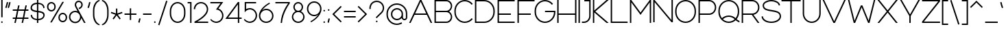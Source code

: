 SplineFontDB: 3.2
FontName: Rocohn-Light
FullName: Rocohn Light
FamilyName: Rocohn
Weight: Light
Copyright: Copyright (c) 2019, Ronen.Cohen
UComments: "2019-9-27: Created with FontForge (http://fontforge.org)"
Version: 001.000
ItalicAngle: 0
UnderlinePosition: -100
UnderlineWidth: 50
Ascent: 800
Descent: 200
InvalidEm: 0
LayerCount: 2
Layer: 0 0 "Back" 1
Layer: 1 0 "Fore" 0
XUID: [1021 1023 -1521988005 18956]
StyleMap: 0x0000
FSType: 0
OS2Version: 0
OS2_WeightWidthSlopeOnly: 0
OS2_UseTypoMetrics: 1
CreationTime: 1569588779
ModificationTime: 1579865053
OS2TypoAscent: 0
OS2TypoAOffset: 1
OS2TypoDescent: 0
OS2TypoDOffset: 1
OS2TypoLinegap: 90
OS2WinAscent: 0
OS2WinAOffset: 1
OS2WinDescent: 0
OS2WinDOffset: 1
HheadAscent: 0
HheadAOffset: 1
HheadDescent: 0
HheadDOffset: 1
Lookup: 258 0 0 "'kern' Horizontal Kerning lookup 0" { "'kern' Horizontal Kerning lookup 0-1" [150,0,2] } ['kern' ('DFLT' <'dflt' > 'hebr' <'dflt' > 'latn' <'dflt' > ) ]
MarkAttachClasses: 1
DEI: 91125
KernClass2: 37 26 "'kern' Horizontal Kerning lookup 0-1"
 1 A
 1 B
 1 C
 3 D O
 1 E
 1 F
 1 G
 15 H I M N d i j l
 3 J U
 1 K
 1 L
 1 P
 1 Q
 1 R
 1 S
 1 T
 1 V
 1 W
 1 X
 1 Y
 1 Z
 5 a g u
 5 b o p
 1 c
 1 e
 1 f
 5 h m n
 1 k
 1 q
 1 r
 1 s
 1 t
 3 v y
 1 w
 1 x
 1 z
 1 A
 33 B D E F H I K L M N P R b h i k l
 7 C G O Q
 1 J
 1 S
 1 T
 1 U
 1 V
 1 W
 1 X
 1 Y
 1 Z
 11 a c e g o q
 1 d
 1 f
 1 j
 7 m n p r
 1 s
 1 t
 1 u
 1 v
 1 w
 1 x
 1 y
 1 z
 0 {} 0 {} 0 {} 0 {} 0 {} 0 {} 0 {} 0 {} 0 {} 0 {} 0 {} 0 {} 0 {} 0 {} 0 {} 0 {} 0 {} 0 {} 0 {} 0 {} 0 {} 0 {} 0 {} 0 {} 0 {} 0 {} 0 {} 0 {} 0 {} -121 {} 0 {} -90 {} -290 {} -51 {} -321 {} -211 {} -27 {} -259 {} 0 {} -73 {} -82 {} -85 {} -58 {} 53 {} -39 {} -128 {} -45 {} -166 {} -110 {} 0 {} -154 {} 0 {} 0 {} -62 {} 0 {} 0 {} -49 {} 0 {} -30 {} 0 {} -61 {} -15 {} -28 {} -81 {} -51 {} 0 {} 0 {} 0 {} -111 {} 0 {} 0 {} 0 {} 0 {} 0 {} 0 {} 0 {} 0 {} 0 {} 0 {} -69 {} 0 {} -41 {} -179 {} -7 {} -23 {} 27 {} -29 {} 3 {} -15 {} -37 {} 29 {} 9 {} -4 {} 34 {} -99 {} 53 {} 40 {} 1 {} 48 {} -3 {} 47 {} 29 {} -6 {} 24 {} 0 {} -108 {} 27 {} 13 {} -95 {} -20 {} -91 {} 13 {} -119 {} -49 {} -71 {} -68 {} -92 {} 0 {} 0 {} -25 {} -115 {} 53 {} 0 {} -18 {} 13 {} 0 {} 0 {} -17 {} -2 {} -11 {} 0 {} 0 {} 13 {} -56 {} 0 {} -37 {} 13 {} 13 {} 0 {} 0 {} 0 {} 0 {} 0 {} -17 {} -28 {} -33 {} -64 {} 0 {} 13 {} -47 {} -16 {} -40 {} -20 {} 0 {} -51 {} 0 {} 0 {} -199 {} 27 {} -69 {} -73 {} -70 {} 0 {} 0 {} 0 {} 0 {} 0 {} 0 {} 0 {} -89 {} -82 {} -29 {} -85 {} -21 {} -77 {} -48 {} -20 {} -50 {} -29 {} -47 {} -66 {} -53 {} 0 {} -118 {} 0 {} 0 {} -39 {} -38 {} -99 {} 0 {} -113 {} -66 {} -103 {} -102 {} -51 {} 0 {} 0 {} -44 {} -140 {} 0 {} 0 {} -31 {} 0 {} -67 {} -39 {} -55 {} -82 {} -15 {} 0 {} 0 {} 0 {} 0 {} 0 {} 0 {} 0 {} 0 {} 0 {} 0 {} 0 {} 0 {} 0 {} 0 {} 0 {} 0 {} -82 {} 0 {} 0 {} 0 {} 0 {} 0 {} 0 {} 0 {} 0 {} 0 {} 0 {} -88 {} 0 {} 0 {} -17 {} 0 {} 0 {} 0 {} 0 {} 0 {} 0 {} 0 {} 0 {} 0 {} 0 {} 0 {} -94 {} 0 {} 0 {} 0 {} 0 {} 0 {} 0 {} 0 {} 0 {} 0 {} 0 {} 0 {} 0 {} -95 {} 0 {} -73 {} 0 {} 0 {} 0 {} 0 {} 0 {} 0 {} 0 {} -107 {} -98 {} -107 {} -121 {} 0 {} -61 {} -36 {} -62 {} -51 {} -66 {} 0 {} -108 {} 0 {} 0 {} 0 {} 0 {} -97 {} 0 {} -97 {} -255 {} -24 {} -244 {} -143 {} 0 {} -258 {} 0 {} -34 {} -54 {} -93 {} -84 {} 0 {} -22 {} -123 {} -58 {} -160 {} -139 {} 0 {} -138 {} 0 {} 0 {} -199 {} 0 {} 0 {} -128 {} -34 {} -78 {} 0 {} -70 {} -18 {} -119 {} -92 {} -37 {} -5 {} -29 {} 0 {} -146 {} 0 {} 0 {} 0 {} 0 {} 0 {} 0 {} 0 {} 0 {} 0 {} 0 {} -13 {} 0 {} 0 {} 0 {} -30 {} -110 {} 0 {} -132 {} -60 {} -27 {} -120 {} 0 {} 0 {} 0 {} -39 {} -113 {} 0 {} 0 {} -37 {} 0 {} -11 {} -2 {} 0 {} -17 {} 0 {} 0 {} -13 {} 0 {} 0 {} 0 {} -12 {} -91 {} 0 {} -76 {} -24 {} 0 {} -72 {} 0 {} -26 {} -22 {} 0 {} -131 {} 0 {} 0 {} 0 {} 0 {} 0 {} 0 {} 0 {} 0 {} 0 {} 0 {} -76 {} 0 {} 0 {} -84 {} 0 {} -83 {} 0 {} -95 {} -49 {} -64 {} -91 {} -32 {} 0 {} 0 {} -42 {} -142 {} 0 {} 0 {} -30 {} 0 {} -24 {} -31 {} -35 {} -16 {} -36 {} 0 {} -251 {} 0 {} -97 {} -72 {} -92 {} 0 {} 0 {} 0 {} 0 {} 0 {} 0 {} 0 {} -160 {} -173 {} -75 {} -94 {} -68 {} -119 {} -57 {} -72 {} -125 {} -121 {} -138 {} -134 {} -81 {} 0 {} -320 {} 0 {} -79 {} -93 {} -119 {} 0 {} 0 {} -13 {} 0 {} 0 {} 0 {} 0 {} -181 {} -194 {} -41 {} -149 {} -60 {} -137 {} -51 {} -62 {} -72 {} -53 {} -60 {} -63 {} -51 {} 0 {} -210 {} 0 {} -49 {} -106 {} -66 {} 0 {} 0 {} 0 {} 0 {} 0 {} 0 {} 0 {} -78 {} -84 {} -46 {} -174 {} -29 {} -67 {} -70 {} -30 {} -65 {} -60 {} -22 {} -69 {} -74 {} 0 {} 0 {} 0 {} -71 {} 0 {} -40 {} 0 {} 0 {} 0 {} 0 {} 0 {} 0 {} 0 {} -71 {} -84 {} -65 {} -96 {} 0 {} -48 {} -94 {} -25 {} -66 {} -50 {} 0 {} -64 {} 0 {} 0 {} -285 {} 0 {} -109 {} -99 {} -101 {} 0 {} 0 {} -40 {} 0 {} -27 {} -40 {} 0 {} -170 {} -198 {} -49 {} -141 {} -70 {} -136 {} -60 {} -75 {} -46 {} -67 {} -70 {} -65 {} -92 {} 0 {} 0 {} 0 {} -29 {} 0 {} -37 {} 0 {} 27 {} 0 {} 0 {} 0 {} 0 {} 0 {} -56 {} -73 {} -56 {} -57 {} 40 {} -23 {} -44 {} 6 {} -30 {} -25 {} 0 {} -50 {} 0 {} 0 {} 0 {} 0 {} 0 {} 0 {} 0 {} -80 {} 0 {} -113 {} -29 {} 0 {} -84 {} 0 {} 0 {} 0 {} 0 {} -77 {} 0 {} 0 {} 0 {} 0 {} 0 {} 0 {} 0 {} 0 {} 0 {} 0 {} -76 {} 0 {} 0 {} -117 {} 0 {} -221 {} 0 {} -186 {} -81 {} -79 {} -176 {} -90 {} 0 {} 0 {} -78 {} -122 {} 0 {} 0 {} -78 {} 0 {} -51 {} -32 {} -52 {} -63 {} -78 {} 0 {} -43 {} 0 {} 0 {} -49 {} -21 {} -171 {} 0 {} -144 {} -64 {} -48 {} -143 {} -22 {} -29 {} -29 {} -27 {} -121 {} 0 {} 0 {} -25 {} 0 {} -27 {} -15 {} -48 {} -34 {} -15 {} 0 {} -108 {} 0 {} 0 {} -70 {} -33 {} -234 {} 0 {} -189 {} -85 {} -79 {} -193 {} -115 {} 0 {} 0 {} -49 {} -137 {} 0 {} 0 {} -88 {} 0 {} -51 {} -33 {} -48 {} -60 {} -42 {} 0 {} -106 {} -25 {} -73 {} -87 {} -41 {} -29 {} 28 {} -37 {} -35 {} -16 {} -190 {} -66 {} -94 {} -91 {} -35 {} -145 {} -15 {} -64 {} -27 {} -18 {} -34 {} -33 {} -50 {} -37 {} -13 {} 0 {} 0 {} 0 {} 0 {} 0 {} 0 {} -238 {} 0 {} -152 {} -73 {} 0 {} -190 {} 0 {} 0 {} 0 {} -62 {} -96 {} 0 {} 0 {} -68 {} 0 {} -46 {} -28 {} 0 {} -55 {} 0 {} 0 {} 0 {} 0 {} -52 {} 0 {} -60 {} -106 {} 0 {} -61 {} -41 {} 0 {} -98 {} 0 {} -66 {} -90 {} 0 {} -129 {} 0 {} -68 {} 0 {} 0 {} 0 {} 0 {} 0 {} 0 {} 0 {} 0 {} 0 {} 0 {} 0 {} 0 {} 0 {} -80 {} 0 {} -72 {} -29 {} 0 {} -70 {} 0 {} 0 {} 0 {} 0 {} 0 {} 0 {} 0 {} 0 {} 0 {} 0 {} 0 {} 0 {} 0 {} 0 {} 0 {} -148 {} 0 {} -9 {} -138 {} -24 {} -76 {} 0 {} -69 {} -70 {} -82 {} -64 {} -81 {} -75 {} -85 {} 0 {} -146 {} 0 {} -44 {} 0 {} 0 {} 0 {} 0 {} 0 {} 0 {} 0 {} 0 {} -40 {} 0 {} 0 {} -38 {} 0 {} -157 {} 0 {} -100 {} -79 {} -21 {} -125 {} -32 {} 0 {} 0 {} -74 {} -122 {} 0 {} 0 {} -73 {} 0 {} -36 {} -22 {} -55 {} -44 {} -28 {} 0 {} 0 {} 0 {} -68 {} 0 {} -31 {} -95 {} -22 {} -90 {} -44 {} 0 {} -110 {} 0 {} -56 {} -39 {} -26 {} -98 {} 0 {} -21 {} -23 {} -15 {} -32 {} -30 {} 0 {} -35 {} 0 {} 0 {} -199 {} 0 {} 0 {} -113 {} -35 {} -87 {} 0 {} -61 {} -14 {} -32 {} -62 {} -24 {} -56 {} -55 {} 0 {} -140 {} 0 {} -27 {} 0 {} 0 {} 0 {} 0 {} 0 {} 0 {} 0 {} 0 {} -162 {} 0 {} 0 {} -130 {} -29 {} -79 {} 0 {} -53 {} -20 {} -78 {} -66 {} -52 {} -32 {} -32 {} 0 {} -153 {} 0 {} -10 {} 0 {} 0 {} 0 {} 0 {} 0 {} 0 {} 0 {} 0 {} 0 {} 0 {} -15 {} 0 {} -47 {} -82 {} 0 {} -101 {} -50 {} 0 {} -111 {} 0 {} -92 {} -78 {} 0 {} -99 {} 0 {} -27 {} 0 {} 0 {} 0 {} 0 {} 0 {} 0 {} 0 {} 0 {} 0 {} 0 {} 0 {} 0 {} -17 {} -79 {} 0 {} -65 {} -54 {} 0 {} -66 {} 0 {} -24 {} -24 {} 0 {} -77 {} 0 {} -26 {} 0 {} 0 {} 0 {} 0 {} 0 {} 0 {} 0 {}
Encoding: iso8859-8
UnicodeInterp: none
NameList: AGL For New Fonts
DisplaySize: -48
AntiAlias: 1
FitToEm: 0
WinInfo: 0 24 9
BeginPrivate: 0
EndPrivate
Grid
-1000 400 m 0
 2000 400 l 1024
EndSplineSet
BeginChars: 256 224

StartChar: underscoredbl
Encoding: 223 8215 0
Width: 80
VWidth: 0
Flags: W
LayerCount: 2
Fore
Validated: 1
EndChar

StartChar: uni05D0
Encoding: 224 1488 1
Width: 629
VWidth: 0
Flags: W
HStem: 0 21G<40 95.3185 508.572 589> 580 20G<40 120.428 528.98 588.99>
VStem: 538.67 50.3203<485.493 600>
LayerCount: 2
Fore
SplineSet
503.990234375 297.33984375 m 0
 488.427734375 265.1953125 459.133789062 215.390625 438.599609375 186.169921875 c 1
 589 0 l 1
 524.73046875 0 l 1
 180.879882812 425.610351562 l 1
 91.099609375 0 l 1
 40 0 l 1
 140.379882812 475.740234375 l 1
 40 600 l 1
 104.26953125 600 l 1
 405.669921875 226.940429688 l 1
 465.0703125 315.370117188 519.290039062 437.26953125 538.669921875 600 c 1
 588.990234375 600 l 1
 576.51953125 489.740234375 547.990234375 388.059570312 503.990234375 297.33984375 c 0
EndSplineSet
Validated: 1
EndChar

StartChar: uni05D1
Encoding: 225 1489 2
Width: 600
VWidth: 0
Flags: W
HStem: 0 50<40 426.34 476.34 560> 550 50<40 316.174>
VStem: 426.34 50<50 439.439>
LayerCount: 2
Fore
SplineSet
476.33984375 50 m 1
 560 50 l 1
 560 0 l 1
 40 0 l 1
 40 50 l 1
 426.33984375 50 l 1
 426.33984375 354 l 2
 426.33984375 463.889648438 336.900390625 550 222.709960938 550 c 2
 40 550 l 1
 40 600 l 1
 222.709960938 600 l 2
 364.940429688 600 476.33984375 492 476.33984375 354 c 2
 476.33984375 50 l 1
EndSplineSet
Validated: 1
EndChar

StartChar: uni05D2
Encoding: 226 1490 3
Width: 493
VWidth: 0
Flags: W
HStem: -0.00195312 50.002<40 161.197> 550 50<149.65 296.99>
LayerCount: 2
Fore
SplineSet
322.770507812 132.08984375 m 0
 290.30078125 94 253.930664062 63.6103515625 214.680664062 41.7099609375 c 0
 173.654296875 18.6845703125 102.174804688 -0.001953125 55.12890625 -0.001953125 c 0
 54.7900390625 -0.001953125 54.2392578125 -0.0009765625 53.900390625 0 c 2
 40 0 l 1
 40 50 l 1
 53.900390625 50 l 2
 141.760742188 50 219.090820312 88.150390625 283.75 163.440429688 c 0
 306.201171875 189.817382812 336.396484375 236.66015625 351.150390625 268 c 1
 296.990234375 550 l 1
 149.650390625 550 l 1
 149.650390625 600 l 1
 338.30078125 600 l 1
 403.05078125 262.780273438 l 1
 403.350585938 262.669921875 l 2
 403.3203125 262.580078125 403.260742188 262.41015625 403.169921875 262.190429688 c 2
 453.450195312 0.330078125 l 1
 402.530273438 0.330078125 l 1
 365.930664062 190.940429688 l 1
 355.1875 173.83984375 335.8515625 147.475585938 322.770507812 132.08984375 c 0
EndSplineSet
Validated: 1
EndChar

StartChar: uni05D3
Encoding: 227 1491 4
Width: 600
VWidth: 0
Flags: W
HStem: 0 21G<418.26 468.26> 550 50<40 418.26 468.26 560>
VStem: 418.26 50<0 550>
LayerCount: 2
Fore
SplineSet
560 600 m 1
 560 550 l 1
 468.259765625 550 l 1
 468.259765625 0 l 1
 418.259765625 0 l 1
 418.259765625 550 l 1
 40 550 l 1
 40 600 l 1
 560 600 l 1
EndSplineSet
Validated: 1
EndChar

StartChar: uni05D4
Encoding: 228 1492 5
Width: 600
VWidth: 0
Flags: W
HStem: 0 21G<48 98 510 560> 550 50<40 399.829>
VStem: 48 50<0 345.24> 510 50<0 439.411>
LayerCount: 2
Fore
SplineSet
306.370117188 600 m 2
 448.58984375 600 560 491.9296875 560 354 c 2
 560 0 l 1
 510 0 l 1
 510 354 l 2
 510 463.889648438 420.549804688 550 306.370117188 550 c 2
 40 550 l 1
 40 600 l 1
 306.370117188 600 l 2
48 0 m 1
 48 345.240234375 l 1
 98 345.240234375 l 1
 98 0 l 1
 48 0 l 1
EndSplineSet
Validated: 1
EndChar

StartChar: uni05D5
Encoding: 229 1493 6
Width: 130
VWidth: 0
Flags: W
HStem: 0 21G<40 90> 580 20G<40 90>
VStem: 40 50<0 600>
LayerCount: 2
Fore
SplineSet
40 0 m 1
 40 600 l 1
 90 600 l 1
 90 0 l 1
 40 0 l 1
EndSplineSet
Validated: 1
EndChar

StartChar: uni05D6
Encoding: 230 1494 7
Width: 355
VWidth: 0
Flags: W
HStem: 0 21G<152.72 202.72> 535.64 49.1504<61.8107 152.72 202.72 293.639> 561.59 46.3301<55.9593 120.177 235.261 299.488>
VStem: 152.72 50<0 538.011>
LayerCount: 2
Fore
SplineSet
315.439453125 561.58984375 m 1xb0
 285.481445312 549.422851562 234.982421875 537.797851562 202.719726562 535.639648438 c 1xd0
 202.719726562 0 l 1
 152.719726562 0 l 1
 152.719726562 535.58984375 l 1
 120.455078125 537.760742188 69.9560546875 549.409179688 40 561.58984375 c 1
 58.7998046875 607.919921875 l 1xb0
 90.25390625 595.15234375 143.33203125 584.790039062 177.278320312 584.790039062 c 0
 177.400390625 584.790039062 177.59765625 584.790039062 177.719726562 584.790039062 c 0
 177.844726562 584.790039062 178.046875 584.790039062 178.171875 584.790039062 c 0xd0
 212.118164062 584.790039062 265.196289062 595.15234375 296.649414062 607.919921875 c 1
 315.439453125 561.58984375 l 1xb0
EndSplineSet
Validated: 1
EndChar

StartChar: uni05D7
Encoding: 231 1495 8
Width: 653
VWidth: 0
Flags: W
HStem: 0 21G<40 90 563 613> 550 50<90 452.826>
VStem: 40 50<0 550> 563 50<0 439.411>
LayerCount: 2
Fore
SplineSet
613 0 m 1
 563 0 l 1
 563 354 l 2
 563 463.9296875 473.549804688 550 359.360351562 550 c 2
 90 550 l 1
 90 0 l 1
 40 0 l 1
 40 600 l 1
 359.360351562 600 l 2
 501.58984375 600 613 491.9296875 613 354 c 2
 613 0 l 1
EndSplineSet
Validated: 1
EndChar

StartChar: uni05D8
Encoding: 232 1496 9
Width: 650
VWidth: 0
Flags: W
HStem: -5 50<228.086 421.914> 555 50<312.129 479.164>
VStem: 40 50<188.211 600> 560 50<188.211 474.145>
LayerCount: 2
Fore
SplineSet
396 605 m 0
 516 605 610 513.740234375 610 397.240234375 c 2
 610 279.0703125 l 2
 610 122.830078125 481.240234375 -5 325 -5 c 0
 168.759765625 -5 40 122.830078125 40 279.0703125 c 2
 40 600 l 1
 90 600 l 1
 90 282.5 l 2
 90 151.879882812 196.169921875 45 325 45 c 0
 453.830078125 45 560 151.879882812 560 282.5 c 2
 560 397.240234375 l 2
 560 485.700195312 488 555 396 555 c 0
 345.33984375 555 300.759765625 534 270.900390625 500.400390625 c 1
 247.849609375 548.469726562 l 1
 286 583.669921875 338 605 396 605 c 0
EndSplineSet
Validated: 1
EndChar

StartChar: uni05D9
Encoding: 233 1497 10
Width: 281
VWidth: 0
Flags: W
HStem: 550 50<40 191>
VStem: 191.001 50<403.454 550>
LayerCount: 2
Fore
SplineSet
201.3203125 343.200195312 m 1
 155.259765625 362.66015625 l 1
 174.989257812 409.375976562 191.000976562 488.446289062 191.000976562 539.157226562 c 0
 191.000976562 539.442382812 191.000976562 539.905273438 191 540.190429688 c 2
 191 550 l 1
 40 550 l 1
 40 600 l 1
 241 600 l 1
 241 540.190429688 l 2
 241.000976562 539.884765625 241.000976562 539.388671875 241.000976562 539.083007812 c 0
 241.000976562 482.80078125 223.223632812 395.044921875 201.3203125 343.200195312 c 1
EndSplineSet
Validated: 1
EndChar

StartChar: uni05DA
Encoding: 234 1498 11
Width: 558
VWidth: 0
Flags: W
HStem: 550 50<40 349.486>
VStem: 468.199 50<-113.69 431.264>
LayerCount: 2
Fore
SplineSet
518.19921875 -113.690429688 m 1
 468.19921875 -113.690429688 l 1
 468.19921875 340.5703125 l 2
 468.19921875 456 374.25 550 258.76953125 550 c 2
 40 550 l 1
 40 600 l 1
 258.76953125 600 l 2
 327.76953125 600 392.889648438 572.940429688 442.01953125 523.809570312 c 0
 491.149414062 474.6796875 518.19921875 409.610351562 518.19921875 340.5703125 c 2
 518.19921875 -113.690429688 l 1
EndSplineSet
Validated: 1
EndChar

StartChar: uni05DB
Encoding: 235 1499 12
Width: 562
VWidth: 0
Flags: W
HStem: -5 50<49.5384 334.823> 555 50<49.5386 334.823>
VStem: 472.909 50<188.211 411.789>
LayerCount: 2
Fore
SplineSet
237.909179688 605 m 0
 394.149414062 605 522.909179688 477.169921875 522.909179688 320.9296875 c 2
 522.909179688 279.0703125 l 2
 522.909179688 122.830078125 394.149414062 -5 237.909179688 -5 c 0
 166.469726562 -5 99.1298828125 3.7099609375 40 19.1103515625 c 1
 48.08984375 67 l 1
 103.799804688 53 168.669921875 45 237.909179688 45 c 0
 366.739257812 45 472.909179688 151.879882812 472.909179688 282.5 c 2
 472.909179688 317.5 l 2
 472.909179688 448.120117188 366.739257812 555 237.909179688 555 c 0
 168.669921875 555 103.809570312 547 48.08984375 533 c 1
 40 580.889648438 l 1
 99.1298828125 596.290039062 166.469726562 605 237.909179688 605 c 0
EndSplineSet
Validated: 1
EndChar

StartChar: uni05DC
Encoding: 236 1500 13
Width: 578
VWidth: 0
Flags: W
HStem: 0 21G<268.6 328.958> 550 50<90 466.83>
VStem: 40 50<600 713.69>
LayerCount: 2
Fore
SplineSet
268.599609375 0 m 1
 466.830078125 550 l 1
 40 550 l 1
 40 713.690429688 l 1
 90 713.690429688 l 1
 90 600 l 1
 538 600 l 1
 321.75 0 l 1
 268.599609375 0 l 1
EndSplineSet
Validated: 1
EndChar

StartChar: uni05DD
Encoding: 237 1501 14
Width: 653
VWidth: 0
Flags: W
HStem: -0.759766 50.7598<90 563> 550 50<90 452.826>
VStem: 40 50<50 550> 563 50<50 439.411>
LayerCount: 2
Fore
SplineSet
613 0 m 1
 40 -0.759765625 l 1
 40 600 l 1
 359.360351562 600 l 2
 501.58984375 600 613 491.9296875 613 354 c 2
 613 0 l 1
90 50 m 1
 563 50 l 1
 563 354 l 2
 563 463.9296875 473.549804688 550 359.360351562 550 c 2
 90 550 l 1
 90 50 l 1
EndSplineSet
Validated: 1
EndChar

StartChar: uni05DE
Encoding: 238 1502 15
Width: 716
VWidth: 0
Flags: W
HStem: -5 50<315.47 484.234> 555 50<283.008 487.88>
VStem: 626.58 50<188.119 411.789>
LayerCount: 2
Fore
SplineSet
391.580078125 605 m 1
 547.8203125 605 676.580078125 477.169921875 676.580078125 320.9296875 c 2
 676.580078125 279.0703125 l 2
 676.580078125 122.509765625 549.900390625 -4.6796875 393.33984375 -5 c 0
 365.23046875 -5.0595703125 337.75 -3.75 311.150390625 -1.23046875 c 1
 315.849609375 48.26953125 l 1
 340.3203125 46.1298828125 365.639648438 45 391.580078125 45 c 0
 520.41015625 45 626.580078125 151.879882812 626.580078125 282.5 c 2
 626.580078125 317.5 l 2
 626.580078125 448.120117188 520.41015625 555 391.580078125 555 c 1
 338.801757812 554.999023438 260.330078125 531.232421875 216.419921875 501.950195312 c 2
 195.059570312 487.709960938 l 1
 144.400390625 -0.759765625 l 1
 94.099609375 -0.759765625 l 1
 144.379882812 487.709960938 l 1
 40 569.849609375 l 1
 71.7998046875 608.4296875 l 1
 171.23046875 531.919921875 l 1
 188.669921875 543.549804688 l 2
 239.537109375 577.470703125 330.439453125 605 391.579101562 605 c 0
 391.579101562 605 391.580078125 605 391.580078125 605 c 1
EndSplineSet
Validated: 37
EndChar

StartChar: uni05DF
Encoding: 239 1503 16
Width: 130
VWidth: 0
Flags: W
HStem: 580 20G<40 90>
VStem: 40 50<-113.69 600>
LayerCount: 2
Fore
SplineSet
40 -113.690429688 m 1
 40 600 l 1
 90 600 l 1
 90 -113.690429688 l 1
 40 -113.690429688 l 1
EndSplineSet
Validated: 1
EndChar

StartChar: uni05E0
Encoding: 240 1504 17
Width: 400
VWidth: 0
Flags: W
HStem: 0 50<40 192.276> 550.43 50<112.7 310.99>
VStem: 310.99 50<168.736 550.43>
LayerCount: 2
Fore
SplineSet
101.560546875 0 m 2
 40 0 l 1
 40 50 l 1
 101.560546875 50 l 2
 217.040039062 50 310.990234375 144 310.990234375 259.4296875 c 2
 310.990234375 550.4296875 l 1
 112.700195312 550.4296875 l 1
 112.700195312 600.4296875 l 1
 360.990234375 600.4296875 l 1
 360.990234375 259.4296875 l 2
 360.990234375 190.4296875 333.930664062 125.3203125 284.80078125 76.1904296875 c 0
 235.670898438 27.0595703125 170.600585938 0 101.560546875 0 c 2
EndSplineSet
Validated: 1
EndChar

StartChar: uni05E1
Encoding: 241 1505 18
Width: 650
VWidth: 0
Flags: W
HStem: -5 50<228.086 421.914> 555 50<228.086 421.914>
VStem: 40 50<188.211 411.789> 560 50<188.211 411.789>
LayerCount: 2
Fore
SplineSet
325 605 m 0
 481.240234375 605 610 477.169921875 610 320.9296875 c 2
 610 279.0703125 l 2
 610 122.830078125 481.240234375 -5 325 -5 c 0
 168.759765625 -5 40 122.830078125 40 279.0703125 c 2
 40 320.9296875 l 2
 40 477.169921875 168.759765625 605 325 605 c 0
560 282.5 m 2
 560 317.5 l 2
 560 448.120117188 453.830078125 555 325 555 c 0
 196.169921875 555 90 448.120117188 90 317.5 c 2
 90 282.5 l 2
 90 151.879882812 196.169921875 45 325 45 c 0
 453.830078125 45 560 151.879882812 560 282.5 c 2
EndSplineSet
Validated: 1
EndChar

StartChar: uni05E2
Encoding: 242 1506 19
Width: 624
VWidth: 0
Flags: W
HStem: 580 20G<40 101.204 519.73 584.38>
VStem: 534.07 50.3096<484.561 600>
LayerCount: 2
Fore
SplineSet
534.0703125 600 m 1
 584.379882812 600 l 1
 571.919921875 489.740234375 543.379882812 388.059570312 499.379882812 297.33984375 c 0
 460.669921875 217.51953125 410.020507812 146.01953125 348.8203125 84.8203125 c 0
 244.219726562 -19.7802734375 145.629882812 -57.8095703125 141.490234375 -59.3798828125 c 1
 132.640625 -36 l 1
 123.759765625 -12.6298828125 l 2
 124.459960938 -12.3603515625 178.209960938 8.58984375 246.459960938 61.240234375 c 1
 40 600 l 1
 93.5400390625 600 l 1
 287.030273438 95.08984375 l 1
 296.36328125 103.456054688 305.75390625 112.399414062 315.200195312 121.919921875 c 0
 400.400390625 207.709960938 505.390625 359.16015625 534.0703125 600 c 1
EndSplineSet
Validated: 1
EndChar

StartChar: uni05E3
Encoding: 243 1507 20
Width: 598
VWidth: 0
Flags: W
HStem: 194 50<160.831 282> 538 50<160.831 390.098>
VStem: 40 50<314.587 467.413> 508.801 50<-113.69 419.264>
LayerCount: 2
Fore
SplineSet
558.80078125 -113.690429688 m 1
 508.80078125 -113.690429688 l 1
 508.80078125 328.5703125 l 2
 508.80078125 444 414.850585938 538 299.400390625 538 c 2
 237 538 l 2
 155.940429688 538 90 472.059570312 90 391 c 0
 90 309.940429688 155.940429688 244 237 244 c 2
 282 244 l 1
 282 194 l 1
 237 194 l 2
 128.256835938 194 40 282.255859375 40 391 c 0
 40 499.744140625 128.256835938 588 237 588 c 2
 299.400390625 588 l 2
 368.400390625 588 433.440429688 560.940429688 482.620117188 511.809570312 c 0
 531.80078125 462.6796875 558.80078125 397.5703125 558.80078125 328.5703125 c 2
 558.80078125 -113.690429688 l 1
EndSplineSet
Validated: 1
EndChar

StartChar: uni05E4
Encoding: 244 1508 21
Width: 639
VWidth: 0
Flags: W
HStem: -5 50<126.517 411.79> 207.54 49.0801<161.163 214.009> 550 50<160.947 411.176>
VStem: 40 50.1162<328.657 479.411> 549.876 50<188.211 406.789>
LayerCount: 2
Fore
SplineSet
314.875976562 600 m 2
 471.116210938 600 599.875976562 472.169921875 599.875976562 315.9296875 c 2
 599.875976562 279.0703125 l 2
 599.875976562 122.830078125 471.116210938 -5 314.875976562 -5 c 0
 243.436523438 -5 176.095703125 3.7099609375 116.99609375 19.1103515625 c 1
 125.055664062 67 l 1
 180.765625 53 245.635742188 45 314.875976562 45 c 0
 443.706054688 45 549.875976562 151.879882812 549.875976562 282.5 c 2
 549.875976562 312.5 l 2
 549.875976562 443.120117188 443.706054688 550 314.875976562 550 c 2
 237.116210938 550 l 2
 156.055664062 550 90.1162109375 484.049804688 90.1162109375 403 c 0
 90.1162109375 326.5 148.845703125 263.469726562 223.5859375 256.620117188 c 1
 212.416015625 207.540039062 l 1
 117.2421875 219.510742188 40 307.076171875 40 403 c 0
 40 511.744140625 128.255859375 600 237 600 c 0
 237.032226562 600 237.083984375 600 237.116210938 600 c 2
 314.875976562 600 l 2
EndSplineSet
Validated: 1
EndChar

StartChar: uni05E5
Encoding: 245 1509 22
Width: 597
VWidth: 0
Flags: W
HStem: 580 20G<40 104.357 494.215 557.84>
VStem: 507.51 50.3301<484.561 600>
LayerCount: 2
Fore
SplineSet
557.83984375 600 m 1
 545.360351562 489.740234375 516.8203125 388.059570312 472.790039062 297.33984375 c 0
 435.719726562 220.889648438 387.6796875 152.080078125 329.919921875 92.6396484375 c 1
 425.459960938 -113.690429688 l 1
 370.370117188 -113.690429688 l 1
 40 600 l 1
 95.099609375 600 l 1
 307.330078125 141.509765625 l 1
 388.5703125 230 480.919921875 376.51953125 507.509765625 600 c 1
 557.83984375 600 l 1
EndSplineSet
Validated: 1
EndChar

StartChar: uni05E6
Encoding: 246 1510 23
Width: 628
VWidth: 0
Flags: W
HStem: 0 50<59.7305 484.33> 580 20G<40 120.428 528.98 588.99>
VStem: 538.67 50.3203<485.493 600>
LayerCount: 2
Fore
SplineSet
548.66015625 49.9404296875 m 1
 548.66015625 0 l 1
 59.73046875 0 l 1
 59.73046875 50 l 1
 484.330078125 50 l 1
 40 600 l 1
 104.26953125 600 l 1
 405.669921875 226.940429688 l 1
 465.0703125 315.370117188 519.290039062 437.26953125 538.669921875 600 c 1
 588.990234375 600 l 1
 576.51953125 489.740234375 547.990234375 388.059570312 503.990234375 297.33984375 c 0
 488.427734375 265.1953125 459.133789062 215.390625 438.599609375 186.169921875 c 1
 548.66015625 49.9404296875 l 1
EndSplineSet
Validated: 1
EndChar

StartChar: uni05E7
Encoding: 247 1511 24
Width: 628
VWidth: 0
Flags: W
HStem: 0 21G<319.26 379.618> 550 50<40 517.49>
VStem: 66.46 50<-113.69 345.24>
LayerCount: 2
Fore
SplineSet
66.4599609375 -113.690429688 m 1
 66.4599609375 345.240234375 l 1
 116.459960938 345.240234375 l 1
 116.459960938 -113.690429688 l 1
 66.4599609375 -113.690429688 l 1
40 600 m 1
 588.66015625 600 l 1
 372.41015625 0 l 1
 319.259765625 0 l 1
 517.490234375 550 l 1
 40 550 l 1
 40 600 l 1
EndSplineSet
Validated: 1
EndChar

StartChar: uni05E8
Encoding: 248 1512 25
Width: 558
VWidth: 0
Flags: W
HStem: 0 21G<468.199 518.199> 550 50<40 349.486>
VStem: 468.199 50<0 431.264>
LayerCount: 2
Fore
SplineSet
518.19921875 0 m 1
 468.19921875 0 l 1
 468.19921875 340.5703125 l 2
 468.19921875 456 374.25 550 258.76953125 550 c 2
 40 550 l 1
 40 600 l 1
 258.76953125 600 l 2
 327.76953125 600 392.889648438 572.940429688 442.01953125 523.809570312 c 0
 491.149414062 474.6796875 518.19921875 409.610351562 518.19921875 340.5703125 c 2
 518.19921875 0 l 1
EndSplineSet
Validated: 1
EndChar

StartChar: uni05E9
Encoding: 249 1513 26
Width: 670
VWidth: 0
Flags: W
HStem: 0 50<90 442.806> 580 20G<40 90 334.17 384.17 580.34 630.34>
VStem: 40 50<50 600> 334.17 50<405.655 600> 580.34 50<182.475 600>
LayerCount: 2
Fore
SplineSet
384.169921875 600 m 1
 384.169921875 475.75 359.870117188 355.25 311.950195312 241.860351562 c 1
 265.889648438 261.3203125 l 1
 311.169921875 368.530273438 334.169921875 482.48046875 334.169921875 600 c 1
 384.169921875 600 l 1
580.33984375 600 m 1
 630.33984375 600 l 1
 630.33984375 276.51953125 l 2
 630.33984375 121.459960938 505.080078125 0 345.169921875 0 c 2
 40 0 l 1
 40 600 l 1
 90 600 l 1
 90 50 l 1
 345.169921875 50 l 2
 477.040039062 50 580.33984375 149.5 580.33984375 276.51953125 c 2
 580.33984375 600 l 1
EndSplineSet
Validated: 1
EndChar

StartChar: uni05EA
Encoding: 250 1514 27
Width: 742
VWidth: 0
Flags: W
HStem: -0.0400391 50<40 111.864> 549.76 50<88.4795 174.8 224.8 541.846>
VStem: 174.8 50<112.896 549.76> 652.02 50<-0.240234 439.171>
LayerCount: 2
Fore
SplineSet
448.379882812 599.759765625 m 2
 590.639648438 599.759765625 702.049804688 491.690429688 702.01953125 353.759765625 c 2
 702.01953125 -0.240234375 l 1
 652.01953125 -0.240234375 l 1
 652.01953125 353.759765625 l 2
 652.01953125 463.650390625 562.5703125 549.759765625 448.379882812 549.759765625 c 2
 224.799804688 549.759765625 l 1
 224.799804688 184.759765625 l 2
 224.799804688 82.8603515625 141.899414062 -0.0400390625 40 -0.0400390625 c 1
 40 49.9599609375 l 1
 114.330078125 49.9599609375 174.799804688 110.4296875 174.799804688 184.759765625 c 2
 174.799804688 549.759765625 l 1
 88.4794921875 549.759765625 l 1
 88.4794921875 599.759765625 l 1
 448.379882812 599.759765625 l 2
EndSplineSet
Validated: 33
EndChar

StartChar: space
Encoding: 32 32 28
Width: 270
VWidth: 0
Flags: W
LayerCount: 2
Fore
Validated: 1
EndChar

StartChar: a
Encoding: 97 97 29
Width: 650
VWidth: 0
Flags: W
HStem: -5 50<228.086 420.798> 555 50<228.086 420.798>
VStem: 40 50<188.211 411.789> 560 50<0 119.07 184.995 415.005 480.93 600>
LayerCount: 2
Fore
SplineSet
560 600 m 1
 610 600 l 1
 610 0 l 1
 560 0 l 1
 560 119.0703125 l 1
 508.419921875 44.2998046875 422 -5 325 -5 c 0
 168.759765625 -5 40 122.830078125 40 279.0703125 c 2
 40 320.9296875 l 2
 40 477.169921875 168.759765625 605 325 605 c 0
 422 605 508.419921875 555.700195312 560 480.9296875 c 1
 560 600 l 1
325 45 m 0
 453.830078125 45 560 151.879882812 560 282.5 c 2
 560 317.5 l 2
 560 448.120117188 453.830078125 555 325 555 c 0
 196.169921875 555 90 448.120117188 90 317.5 c 2
 90 282.5 l 2
 90 151.879882812 196.169921875 45 325 45 c 0
EndSplineSet
Validated: 1
EndChar

StartChar: b
Encoding: 98 98 30
Width: 650
VWidth: 0
Flags: W
HStem: -5 50<229.202 421.914> 555 50<229.202 421.914> 780 20G<40 90>
VStem: 40 50<0 119.07 184.995 415.005 480.93 800> 560 50<188.211 411.789>
LayerCount: 2
Fore
SplineSet
325 605 m 0
 481.240234375 605 610 477.169921875 610 320.9296875 c 2
 610 279.0703125 l 2
 610 122.830078125 481.240234375 -5 325 -5 c 0
 228 -5 141.580078125 44.2998046875 90 119.0703125 c 1
 90 0 l 1
 40 0 l 1
 40 800 l 1
 90 800 l 1
 90 480.9296875 l 1
 141.580078125 555.700195312 228 605 325 605 c 0
560 282.5 m 2
 560 317.5 l 2
 560 448.120117188 453.830078125 555 325 555 c 0
 196.169921875 555 90 448.120117188 90 317.5 c 2
 90 282.5 l 2
 90 151.879882812 196.169921875 45 325 45 c 0
 453.830078125 45 560 151.879882812 560 282.5 c 2
EndSplineSet
Validated: 1
EndChar

StartChar: c
Encoding: 99 99 31
Width: 594
VWidth: 0
Flags: W
HStem: -5 50<228.086 422.067> 555 50<228.086 422.067>
VStem: 40 50<188.211 411.789>
LayerCount: 2
Fore
SplineSet
518.25 148 m 1
 554.639648438 111.5703125 l 1
 502.559570312 41 418.73046875 -5 325 -5 c 0
 168.759765625 -5 40 122.830078125 40 279.0703125 c 2
 40 320.9296875 l 2
 40 477.169921875 168.759765625 605 325 605 c 0
 418.73046875 605 502.559570312 559 554.639648438 488.400390625 c 1
 518.25 452 l 1
 475.66015625 514.120117188 404.669921875 555 325 555 c 0
 196.169921875 555 90 448.120117188 90 317.5 c 2
 90 282.5 l 2
 90 151.879882812 196.169921875 45 325 45 c 0
 404.669921875 45 475.66015625 85.8798828125 518.25 148 c 1
EndSplineSet
Validated: 1
EndChar

StartChar: d
Encoding: 100 100 32
Width: 650
VWidth: 0
Flags: W
HStem: -5 50<228.086 420.798> 555 50<228.086 420.798> 780 20G<560 610>
VStem: 40 50<188.211 411.789> 560 50<0 119.07 184.995 415.005 480.93 800>
LayerCount: 2
Fore
SplineSet
560 800 m 1
 610 800 l 1
 610 0 l 1
 560 0 l 1
 560 119.0703125 l 1
 508.419921875 44.2998046875 422 -5 325 -5 c 0
 168.759765625 -5 40 122.830078125 40 279.0703125 c 2
 40 320.9296875 l 2
 40 477.169921875 168.759765625 605 325 605 c 0
 422 605 508.419921875 555.700195312 560 480.9296875 c 1
 560 800 l 1
325 45 m 0
 453.830078125 45 560 151.879882812 560 282.5 c 2
 560 317.5 l 2
 560 448.120117188 453.830078125 555 325 555 c 0
 196.169921875 555 90 448.120117188 90 317.5 c 2
 90 282.5 l 2
 90 151.879882812 196.169921875 45 325 45 c 0
EndSplineSet
Validated: 1
EndChar

StartChar: e
Encoding: 101 101 33
Width: 650
VWidth: 0
Flags: W
HStem: -5 50<228.939 422.067> 275 50<90.1299 559.87> 555 50<228.941 421.061>
VStem: 40 50.1299<188.211 275 325 411.789> 559.87 50.1299<325 411.789>
CounterMasks: 1 e0
LayerCount: 2
Fore
SplineSet
610 320.9296875 m 2
 610 279.120117188 l 1
 609.26953125 279.120117188 l 1
 610 275 l 1
 90.1298828125 275 l 1
 94.099609375 147.809570312 198.650390625 45 325 45 c 0
 404.669921875 45 475.66015625 85.8798828125 518.25 148 c 1
 554.639648438 111.5703125 l 1
 502.559570312 41 418.73046875 -5 325 -5 c 0
 168.759765625 -5 40 122.830078125 40 279.0703125 c 2
 40 320.9296875 l 2
 40 477.169921875 168.759765625 605 325 605 c 0
 481.240234375 605 610 477.169921875 610 320.9296875 c 2
90.1298828125 325 m 1
 559.870117188 325 l 1
 555.900390625 452.190429688 451.349609375 555 325 555 c 0
 198.650390625 555 94.1298828125 452.190429688 90.1298828125 325 c 1
EndSplineSet
Validated: 1
EndChar

StartChar: f
Encoding: 102 102 34
Width: 406
VWidth: 0
Flags: W
HStem: 0 21G<163.14 213.14> 550.31 50<40 163.14 213.14 336.279> 862 50<270.718 366.14>
VStem: 163.14 50<0 550.31 600.31 804.422>
LayerCount: 2
Fore
SplineSet
339.139648438 912 m 2
 366.139648438 912 l 1
 366.139648438 862 l 1
 339.139648438 862 l 2
 269.665039062 861.922851562 213.216796875 805.474609375 213.139648438 736 c 2
 213.139648438 600.309570312 l 1
 336.279296875 600.309570312 l 1
 336.279296875 550.309570312 l 1
 213.139648438 550.309570312 l 1
 213.139648438 0 l 1
 163.139648438 0 l 1
 163.139648438 550.309570312 l 1
 40 550.309570312 l 1
 40 600.309570312 l 1
 163.139648438 600.309570312 l 1
 163.139648438 736 l 2
 163.139648438 833 242.139648438 912 339.139648438 912 c 2
EndSplineSet
Validated: 1
EndChar

StartChar: g
Encoding: 103 103 35
Width: 650
VWidth: 0
Flags: W
HStem: -263 50<227.933 421.061> -3 50<228.086 420.798> 557 50<228.086 420.798>
VStem: 40 50<190.211 413.789> 560 50<-69.7888 121.07 186.991 417.005 482.93 602>
LayerCount: 2
Fore
SplineSet
560 602 m 5
 610 602 l 5
 610 21.0703125 l 6
 610 -135.169921875 481.240234375 -263 325 -263 c 4
 231.26953125 -263 147.440429688 -217 95.3603515625 -146.400390625 c 5
 131.75 -110 l 5
 174.33984375 -172.120117188 245.330078125 -213 325 -213 c 4
 451.349609375 -213 555.900390625 -110.190429688 559.870117188 17 c 5
 560 17 l 5
 560 121.0703125 l 5
 508.419921875 46.2998046875 422 -3 325 -3 c 4
 168.759765625 -3 40 124.830078125 40 281.0703125 c 6
 40 322.9296875 l 6
 40 479.169921875 168.759765625 607 325 607 c 4
 422 607 508.419921875 557.700195312 560 482.9296875 c 5
 560 602 l 5
325 47 m 4
 453.830078125 47 560 153.870117188 560 284.5 c 6
 560 319.5 l 6
 560 450.120117188 453.830078125 557 325 557 c 4
 196.169921875 557 90 450.120117188 90 319.5 c 6
 90 284.5 l 6
 90 153.870117188 196.169921875 47 325 47 c 4
EndSplineSet
Validated: 1
EndChar

StartChar: h
Encoding: 104 104 36
Width: 650
VWidth: 0
Flags: W
HStem: 0 21G<40 90 560 610> 555 50<229.202 421.914> 780 20G<40 90>
VStem: 40 50<0 415.005 480.93 800> 560 50<0 411.789>
LayerCount: 2
Fore
SplineSet
325 605 m 0
 481.240234375 605 610 477.169921875 610 320.9296875 c 2
 610 0 l 1
 560 0 l 1
 560 317.5 l 2
 560 448.120117188 453.830078125 555 325 555 c 0
 196.169921875 555 90 448.120117188 90 317.5 c 2
 90 0 l 1
 40 0 l 1
 40 800 l 1
 90 800 l 1
 90 480.9296875 l 1
 141.580078125 555.700195312 228 605 325 605 c 0
EndSplineSet
Validated: 1
EndChar

StartChar: i
Encoding: 105 105 37
Width: 140
VWidth: 0
Flags: W
HStem: 0 21G<45 95> 580 20G<45 95> 740 60<41.1381 98.8619>
VStem: 45 50<0 600 740.155 799.845>
LayerCount: 2
Fore
SplineSet
40 770 m 0
 40 786.568359375 53.431640625 800 70 800 c 0
 86.568359375 800 100 786.568359375 100 770 c 0
 100 753.431640625 86.568359375 740 70 740 c 0
 53.431640625 740 40 753.431640625 40 770 c 0
45 0 m 1
 45 600 l 1
 95 600 l 1
 95 0 l 1
 45 0 l 1
EndSplineSet
Validated: 1
EndChar

StartChar: j
Encoding: 106 106 38
Width: 288
VWidth: 0
Flags: W
HStem: -200 50<40 135.443> 580 20G<193 243> 740 60<189.138 246.862>
VStem: 193 50<-92.4219 600 740.155 799.845>
LayerCount: 2
Fore
SplineSet
193 600 m 1
 243 600 l 1
 243 -24 l 2
 243 -121 164.049804688 -200 67 -200 c 2
 40 -200 l 1
 40 -150 l 1
 67 -150 l 2
 136.474609375 -149.922851562 192.922851562 -93.474609375 193 -24 c 2
 193 600 l 1
188 770 m 0
 188 786.568359375 201.431640625 800 218 800 c 0
 234.568359375 800 248 786.568359375 248 770 c 0
 248 753.431640625 234.568359375 740 218 740 c 0
 201.431640625 740 188 753.431640625 188 770 c 0
EndSplineSet
Validated: 1
EndChar

StartChar: k
Encoding: 107 107 39
Width: 590
VWidth: 0
Flags: W
HStem: 0 21G<40 90 466.061 550.561> 580 20G<459.964 549.341> 780 20G<40 90>
VStem: 40 50<0 129.27 200.86 800>
LayerCount: 2
Fore
SplineSet
483.770507812 0 m 1
 236.430664062 279.330078125 l 1
 90 129.26953125 l 1
 90 0 l 1
 40 0 l 1
 40 800 l 1
 90 800 l 1
 90 200.860351562 l 1
 479.48046875 600 l 1
 549.340820312 600 l 1
 271.440429688 315.209960938 l 1
 550.560546875 0 l 1
 483.770507812 0 l 1
EndSplineSet
Validated: 1
EndChar

StartChar: l
Encoding: 108 108 40
Width: 130
VWidth: 0
Flags: W
HStem: 0 21G<40 90> 780 20G<40 90>
VStem: 40 50<0 800>
LayerCount: 2
Fore
SplineSet
40 0 m 1
 40 800 l 1
 90 800 l 1
 90 0 l 1
 40 0 l 1
EndSplineSet
Validated: 1
EndChar

StartChar: m
Encoding: 109 109 41
Width: 1022
VWidth: 0
Flags: W
HStem: 0 21G<40 90 486 536 932 982> 547.82 57.1797<198.421 376.263 645.737 821.333>
VStem: 40 50<0 440.11 506 600> 486 50<0 440.11> 932 50<0 436.87>
CounterMasks: 1 38
LayerCount: 2
Fore
SplineSet
734 605 m 0
 870 605 982 493.759765625 982 357.809570312 c 2
 982 0 l 1
 932 0 l 1
 932 350.469726562 l 2
 932 459 842.540039062 547.8203125 734 547.8203125 c 0
 625.459960938 547.8203125 536 459 536 350.469726562 c 2
 536 0 l 1
 486 0 l 1
 486 350.469726562 l 2
 486 459 396.540039062 547.8203125 288 547.8203125 c 0
 179.459960938 547.8203125 90 459 90 350.469726562 c 2
 90 0 l 1
 40 0 l 1
 40 600 l 1
 90 600 l 1
 90 506 l 1
 135.440429688 566 207.530273438 605 288 605 c 0
 385.419921875 605 470.559570312 547.879882812 511 465.469726562 c 1
 551.440429688 547.879882812 636.580078125 605 734 605 c 0
EndSplineSet
Validated: 1
EndChar

StartChar: n
Encoding: 110 110 42
Width: 650
VWidth: 0
Flags: W
HStem: 0 21G<40 90 560 610> 555 50<229.202 421.914>
VStem: 40 50<0 415.005 480.93 600> 560 50<0 411.789>
LayerCount: 2
Fore
SplineSet
325 605 m 0
 481.240234375 605 610 477.169921875 610 320.9296875 c 2
 610 0 l 1
 560 0 l 1
 560 317.5 l 2
 560 448.120117188 453.830078125 555 325 555 c 0
 196.169921875 555 90 448.120117188 90 317.5 c 2
 90 0 l 1
 40 0 l 1
 40 600 l 1
 90 600 l 1
 90 480.9296875 l 1
 141.580078125 555.700195312 228 605 325 605 c 0
EndSplineSet
Validated: 1
EndChar

StartChar: o
Encoding: 111 111 43
Width: 650
VWidth: 0
Flags: W
HStem: -5 50<228.086 421.914> 555 50<228.086 421.914>
VStem: 40 50<188.211 411.789> 560 50<188.211 411.789>
LayerCount: 2
Fore
SplineSet
325 605 m 0
 481.240234375 605 610 477.169921875 610 320.9296875 c 2
 610 279.0703125 l 2
 610 122.830078125 481.240234375 -5 325 -5 c 0
 168.759765625 -5 40 122.830078125 40 279.0703125 c 2
 40 320.9296875 l 2
 40 477.169921875 168.759765625 605 325 605 c 0
560 282.5 m 2
 560 317.5 l 2
 560 448.120117188 453.830078125 555 325 555 c 0
 196.169921875 555 90 448.120117188 90 317.5 c 2
 90 282.5 l 2
 90 151.879882812 196.169921875 45 325 45 c 0
 453.830078125 45 560 151.879882812 560 282.5 c 2
EndSplineSet
Validated: 1
EndChar

StartChar: p
Encoding: 112 112 44
Width: 650
VWidth: 0
Flags: W
HStem: -5 50<229.202 421.914> 555 50<229.202 421.914>
VStem: 40 50<-200 119.07 184.995 415.005 480.93 600> 560 50<188.211 411.789>
LayerCount: 2
Fore
SplineSet
325 605 m 0
 481.240234375 605 610 477.169921875 610 320.9296875 c 2
 610 279.0703125 l 2
 610 122.830078125 481.240234375 -5 325 -5 c 0
 228 -5 141.580078125 44.2998046875 90 119.0703125 c 1
 90 -200 l 1
 40 -200 l 1
 40 600 l 1
 90 600 l 1
 90 480.9296875 l 1
 141.580078125 555.700195312 228 605 325 605 c 0
560 282.5 m 2
 560 317.5 l 2
 560 448.120117188 453.830078125 555 325 555 c 0
 196.169921875 555 90 448.120117188 90 317.5 c 2
 90 282.5 l 2
 90 151.879882812 196.169921875 45 325 45 c 0
 453.830078125 45 560 151.879882812 560 282.5 c 2
EndSplineSet
Validated: 1
EndChar

StartChar: q
Encoding: 113 113 45
Width: 650
VWidth: 0
Flags: W
HStem: -5 50<228.086 420.798> 555 50<228.086 420.798>
VStem: 40 50<188.211 411.789> 560 50<-200 119.07 184.995 415.005 480.93 600>
LayerCount: 2
Fore
SplineSet
560 600 m 1
 610 600 l 1
 610 -200 l 1
 560 -200 l 1
 560 119.0703125 l 1
 508.419921875 44.2998046875 422 -5 325 -5 c 0
 168.759765625 -5 40 122.830078125 40 279.0703125 c 2
 40 320.9296875 l 2
 40 477.169921875 168.759765625 605 325 605 c 0
 422 605 508.419921875 555.700195312 560 480.9296875 c 1
 560 600 l 1
325 45 m 0
 453.830078125 45 560 151.879882812 560 282.5 c 2
 560 317.5 l 2
 560 448.120117188 453.830078125 555 325 555 c 0
 196.169921875 555 90 448.120117188 90 317.5 c 2
 90 282.5 l 2
 90 151.879882812 196.169921875 45 325 45 c 0
EndSplineSet
Validated: 1
EndChar

StartChar: r
Encoding: 114 114 46
Width: 414
VWidth: 0
Flags: W
HStem: 0 21G<40 90> 555 50<229.705 374>
VStem: 40 50<0 415.005 480.93 600>
LayerCount: 2
Fore
SplineSet
325 605 m 2
 374 605 l 1
 374 555 l 1
 325 555 l 2
 196.169921875 555 90 448.120117188 90 317.5 c 2
 90 0 l 1
 40 0 l 1
 40 600 l 1
 90 600 l 1
 90 480.9296875 l 1
 141.580078125 555.700195312 228 605 325 605 c 2
EndSplineSet
Validated: 1
EndChar

StartChar: s
Encoding: 115 115 47
Width: 594
VWidth: 0
Flags: W
LayerCount: 2
Fore
SplineSet
547.942382812 424.440429688 m 1
 504.202148438 413.75 l 1
 504.202148438 413.75 511.08203125 555.219726562 308.58203125 555.58984375 c 0
 83.751953125 556 90.01171875 429.799804688 90.01171875 429.799804688 c 1
 91.08203125 259 567.452148438 406.299804688 553.872070312 164.690429688 c 1
 553.872070312 164.690429688 543.08203125 -20 279.971679688 -4.1904296875 c 0
 30.421875 10.8095703125 46.2216796875 176.200195312 46.2216796875 176.200195312 c 1
 90.01171875 186.889648438 l 1
 90.01171875 186.889648438 90.08203125 43 291.58203125 43.0498046875 c 0
 515.751953125 43.0498046875 504.202148438 170.830078125 504.202148438 170.830078125 c 1
 504.08203125 343 26.7421875 195 40.2822265625 435.940429688 c 1
 40.2822265625 435.940429688 49.751953125 621.330078125 314.192382812 604.8203125 c 0
 563.711914062 589.240234375 547.942382812 424.440429688 547.942382812 424.440429688 c 1
EndSplineSet
Validated: 33
EndChar

StartChar: t
Encoding: 116 116 48
Width: 406
VWidth: 0
Flags: W
HStem: 0 50<270.718 366.14> 550 50<40 163.14 213.14 336.279> 780 20G<163.14 213.14>
VStem: 163.14 50<107.578 550 600 800>
LayerCount: 2
Fore
SplineSet
339.139648438 50 m 2
 366.139648438 50 l 1
 366.139648438 0 l 1
 339.139648438 0 l 2
 242.139648438 0 163.139648438 79 163.139648438 176 c 2
 163.139648438 550 l 1
 40 550 l 1
 40 600 l 1
 163.139648438 600 l 1
 163.139648438 800 l 1
 213.139648438 800 l 1
 213.139648438 600 l 1
 336.279296875 600 l 1
 336.279296875 550 l 1
 213.139648438 550 l 1
 213.139648438 176 l 2
 213.216796875 106.525390625 269.665039062 50.0771484375 339.139648438 50 c 2
EndSplineSet
Validated: 1
EndChar

StartChar: u
Encoding: 117 117 49
Width: 650
VWidth: 0
Flags: W
HStem: -5 50<228.086 420.798> 580 20G<40 90 560 610>
VStem: 40 50<188.211 600> 560 50<0 119.07 184.995 600>
LayerCount: 2
Fore
SplineSet
560 600 m 5
 610 600 l 5
 610 0 l 5
 560 0 l 5
 560 119.0703125 l 5
 508.419921875 44.2998046875 422 -5 325 -5 c 4
 168.759765625 -5 40 122.830078125 40 279.0703125 c 6
 40 600 l 5
 90 600 l 5
 90 282.5 l 6
 90 151.879882812 196.169921875 45 325 45 c 4
 453.830078125 45 560 151.879882812 560 282.5 c 6
 560 600 l 5
EndSplineSet
Validated: 1
EndChar

StartChar: v
Encoding: 118 118 50
Width: 612
VWidth: 0
Flags: W
HStem: 0 21G<271.546 341.355> 580 20G<40 101.825 511.086 572.91>
LayerCount: 2
Fore
SplineSet
519.0703125 600 m 1
 572.91015625 600 l 1
 333.370117188 0 l 1
 279.540039062 0 l 1
 279.530273438 0 l 1
 40 600 l 1
 93.8408203125 600 l 1
 306.450195312 67.4296875 l 1
 519.0703125 600 l 1
EndSplineSet
Validated: 1
EndChar

StartChar: w
Encoding: 119 119 51
Width: 887
VWidth: 0
Flags: W
HStem: 0 21G<222.469 287.463 599.998 664.992> 580 20G<40 98.7024 411.229 476.232 788.759 847.461>
LayerCount: 2
Fore
SplineSet
795.05078125 600 m 1
 847.4609375 600 l 1
 658.700195312 0 l 1
 606.290039062 0 l 1
 443.73046875 516.700195312 l 1
 281.170898438 0 l 1
 228.760742188 0 l 1
 40 600 l 1
 92.41015625 600 l 1
 254.970703125 83.2998046875 l 1
 417.520507812 600 l 1
 417.530273438 600 l 1
 469.940429688 600 l 1
 632.490234375 83.2998046875 l 1
 795.05078125 600 l 1
EndSplineSet
Validated: 1
EndChar

StartChar: x
Encoding: 120 120 52
Width: 631
VWidth: 0
Flags: W
HStem: 0 21G<40 120.601 510.399 591> 580 20G<40 120.601 510.399 591>
LayerCount: 2
Fore
SplineSet
526.620117188 600 m 1
 591 600 l 1
 347.690429688 300 l 1
 591 0 l 1
 526.620117188 0 l 1
 315.5 260.309570312 l 1
 104.379882812 0 l 1
 40 0 l 1
 283.309570312 300 l 1
 40 600 l 1
 104.379882812 600 l 1
 315.5 339.690429688 l 1
 526.620117188 600 l 1
EndSplineSet
Validated: 1
EndChar

StartChar: y
Encoding: 121 121 53
Width: 653
VWidth: 0
Flags: W
HStem: -196.34 49<119.681 146.397> 580 20G<40 103.434 550.406 613.85>
LayerCount: 2
Fore
SplineSet
559.209960938 600 m 1
 613.849609375 600 l 1
 307.950195312 -94.8798828125 l 2
 273.940429688 -172.150390625 190.76953125 -212.799804688 111.229492188 -196.33984375 c 1
 121.08984375 -147.33984375 l 1
 128.09375 -148.79296875 139.583007812 -149.97265625 146.735351562 -149.97265625 c 0
 192.124023438 -149.97265625 243.84765625 -116.27734375 262.190429688 -74.759765625 c 2
 299.610351562 10.240234375 l 1
 40 600 l 1
 94.6298828125 600 l 1
 326.919921875 72.2900390625 l 1
 559.209960938 600 l 1
EndSplineSet
Validated: 33
EndChar

StartChar: z
Encoding: 122 122 54
Width: 580
VWidth: 0
Flags: W
HStem: 0 50<104 540> 550 50<40 476>
LayerCount: 2
Fore
SplineSet
540 600 m 1
 540 550 l 1
 104 50 l 1
 540 50 l 1
 540 0 l 1
 40 0 l 1
 40 50 l 1
 476 550 l 1
 40 550 l 1
 40 600 l 1
 540 600 l 1
EndSplineSet
Validated: 1
EndChar

StartChar: exclam
Encoding: 33 33 55
Width: 140
VWidth: 0
Flags: W
HStem: 0 60<41.1381 98.8619> 780 20G<45 95>
VStem: 40 60<1.13808 58.8619 200 800>
LayerCount: 2
Fore
SplineSet
40 30 m 0
 40 46.568359375 53.431640625 60 70 60 c 0
 86.568359375 60 100 46.568359375 100 30 c 0
 100 13.431640625 86.568359375 0 70 0 c 0
 53.431640625 0 40 13.431640625 40 30 c 0
45 200 m 1
 45 800 l 1
 95 800 l 1
 95 200 l 1
 45 200 l 1
EndSplineSet
Validated: 1
EndChar

StartChar: parenleft
Encoding: 40 40 56
Width: 323
VWidth: 0
Flags: W
HStem: -114.13 35.6201<248.383 278.396> 764.34 35.6602<248.289 278.397>
VStem: 40 50.0205<128.933 555.994>
LayerCount: 2
Fore
SplineSet
40.0205078125 260.870117188 m 1
 40 260.870117188 l 1
 40 423.599609375 l 2
 40 622.099609375 145.510742188 786.080078125 277.150390625 800 c 1
 283.5 764.33984375 l 1
 172.950195312 725.469726562 90.0205078125 585 90.0205078125 419 c 2
 90.0205078125 265.509765625 l 1
 90.4599609375 100 173.280273438 -39.7197265625 283.490234375 -78.509765625 c 1
 277.150390625 -114.129882812 l 1
 145.830078125 -100.219726562 40.5205078125 63.009765625 40.0205078125 260.870117188 c 1
EndSplineSet
Validated: 524289
EndChar

StartChar: parenright
Encoding: 41 41 57
Width: 323
VWidth: 0
Flags: W
HStem: -114.11 35.6201<45.0939 75.2109> 764.38 35.6201<45.1037 75.1269>
VStem: 233.49 50<129.896 556.949>
LayerCount: 2
Fore
SplineSet
283.490234375 425 m 2
 283.490234375 262.290039062 l 2
 283.490234375 63.7900390625 177.98046875 -100.190429688 46.33984375 -114.110351562 c 1
 40 -78.490234375 l 1
 150.549804688 -39.6201171875 233.490234375 100.799804688 233.490234375 266.849609375 c 2
 233.490234375 420.379882812 l 1
 233.009765625 585.83984375 150.259765625 725.610351562 40.009765625 764.379882812 c 1
 46.349609375 800 l 1
 177.6796875 786.120117188 282.990234375 622.879882812 283.490234375 425 c 2
EndSplineSet
Validated: 524289
EndChar

StartChar: less
Encoding: 60 60 58
Width: 422
VWidth: 0
Flags: W
LayerCount: 2
Fore
SplineSet
40 300 m 1
 346.9296875 606.9296875 l 1
 382.279296875 571.5703125 l 1
 110.709960938 300 l 1
 382.279296875 28.4296875 l 1
 346.9296875 -6.9296875 l 1
 40 300 l 1
EndSplineSet
Validated: 1
EndChar

StartChar: greater
Encoding: 62 62 59
Width: 422
VWidth: 0
Flags: W
LayerCount: 2
Fore
SplineSet
382.279296875 300 m 1
 75.349609375 -6.9296875 l 1
 40 28.4296875 l 1
 311.569335938 300 l 1
 40 571.5703125 l 1
 75.349609375 606.9296875 l 1
 382.279296875 300 l 1
EndSplineSet
Validated: 1
EndChar

StartChar: asciicircum
Encoding: 94 94 60
Width: 544
VWidth: 0
Flags: W
HStem: 530.49 267.51
LayerCount: 2
Fore
SplineSet
272.150390625 798 m 1
 504.30078125 565.849609375 l 1
 468.950195312 530.490234375 l 1
 272.150390625 727.290039062 l 1
 75.3505859375 530.490234375 l 1
 40 565.849609375 l 1
 272.150390625 798 l 1
EndSplineSet
Validated: 1
EndChar

StartChar: underscore
Encoding: 95 95 61
Width: 539
VWidth: 0
Flags: W
HStem: 0 50<40 499.471>
LayerCount: 2
Fore
SplineSet
40 0 m 1
 40 50 l 1
 499.470703125 50 l 1
 499.470703125 0 l 1
 40 0 l 1
EndSplineSet
Validated: 1
EndChar

StartChar: hyphen
Encoding: 45 45 62
Width: 389
VWidth: 0
Flags: W
HStem: 275 50<40 349>
VStem: 40 309<275 325>
LayerCount: 2
Fore
SplineSet
40 275 m 1
 40 325 l 1
 349 325 l 1
 349 275 l 1
 40 275 l 1
EndSplineSet
Validated: 1
EndChar

StartChar: A
Encoding: 65 65 63
Width: 922
VWidth: 0
Flags: W
HStem: 0 21G<40 105.54 816.423 882> 284.59 50<260.16 661.84> 780 20G<423.322 498.678>
LayerCount: 2
Fore
SplineSet
826.25 0 m 1
 686.41015625 284.58984375 l 1
 235.58984375 284.58984375 l 1
 95.7099609375 0 l 1
 40 0 l 1
 433.150390625 800 l 1
 488.849609375 800 l 1
 882 0 l 1
 826.25 0 l 1
260.16015625 334.58984375 m 1
 661.83984375 334.58984375 l 1
 461 743.309570312 l 1
 260.16015625 334.58984375 l 1
EndSplineSet
Validated: 1
EndChar

StartChar: B
Encoding: 66 66 64
Width: 725
VWidth: 0
Flags: W
HStem: 0 50<90 550.992> 375 50<90 553.934> 750 50<90 550.992>
VStem: 40 50<50 375 425 750> 635.569 50<134.582 293.365 506.635 665.418>
CounterMasks: 1 e0
LayerCount: 2
Fore
SplineSet
685.569335938 587.5 m 1
 685.569335938 587.479492188 685.569335938 587.447265625 685.569335938 587.426757812 c 0
 685.569335938 517.083007812 635.201171875 433.115234375 573.139648438 400 c 1
 635.201171875 366.884765625 685.569335938 282.916992188 685.569335938 212.573242188 c 0
 685.569335938 212.552734375 685.569335938 212.520507812 685.569335938 212.5 c 1
 685.569335938 95.1396484375 590.439453125 0 473.069335938 0 c 2
 40 0 l 1
 40 800 l 1
 473.069335938 800 l 2
 590.439453125 800 685.569335938 704.860351562 685.569335938 587.5 c 1
635.569335938 212.5 m 1
 635.569335938 302.200195312 562.76953125 375 473.069335938 375 c 2
 90 375 l 1
 90 50 l 1
 473.069335938 50 l 2
 562.76953125 50 635.569335938 122.799804688 635.569335938 212.5 c 1
473.069335938 425 m 2
 562.76953125 425 635.569335938 497.799804688 635.569335938 587.5 c 1
 635.569335938 677.200195312 562.76953125 750 473.069335938 750 c 2
 90 750 l 1
 90 425 l 1
 473.069335938 425 l 2
EndSplineSet
Validated: 1
EndChar

StartChar: C
Encoding: 67 67 65
Width: 748
VWidth: 0
Flags: W
HStem: -5 50<306.362 532.444> 755.33 50<306.371 532.443>
VStem: 40 50<262.358 537.976>
LayerCount: 2
Fore
SplineSet
672.400390625 166.530273438 m 1
 708.419921875 130.509765625 l 1
 638.709960938 47.8095703125 534.330078125 -5 418.599609375 -5 c 0
 211 -5 40 164.809570312 40 372.360351562 c 2
 40 427.969726562 l 2
 40 635.51953125 211.049804688 805.330078125 418.599609375 805.330078125 c 0
 534.330078125 805.330078125 638.709960938 752.530273438 708.400390625 669.799804688 c 1
 672.400390625 633.799804688 l 1
 611.91015625 707.870117188 520.309570312 755.330078125 418.599609375 755.330078125 c 0
 238.459960938 755.330078125 90 606.48046875 90 424.540039062 c 2
 90 375.790039062 l 2
 90 193.860351562 238.459960938 45 418.599609375 45 c 0
 520.309570312 45 611.91015625 92.4599609375 672.400390625 166.530273438 c 1
EndSplineSet
Validated: 1
EndChar

StartChar: D
Encoding: 68 68 66
Width: 801
VWidth: 0
Flags: W
HStem: 0 50<90 494.61> 750 50<90 494.61>
VStem: 40 50<50 750> 711.199 50<266.964 533.036>
LayerCount: 2
Fore
SplineSet
382.599609375 800 m 2
 590.149414062 800 761.19921875 630.190429688 761.19921875 422.639648438 c 2
 761.19921875 377.360351562 l 2
 761.19921875 169.809570312 590.149414062 0 382.599609375 0 c 2
 40 0 l 1
 40 800 l 1
 382.599609375 800 l 2
711.19921875 380.190429688 m 2
 711.19921875 419.809570312 l 2
 711.19921875 601.41015625 563.869140625 750 385.099609375 750 c 2
 90 750 l 1
 90 50 l 1
 385.099609375 50 l 2
 563.869140625 50 711.19921875 198.58984375 711.19921875 380.190429688 c 2
EndSplineSet
Validated: 1
EndChar

StartChar: E
Encoding: 69 69 67
Width: 703
VWidth: 0
Flags: W
HStem: 0 50<90 663.5> 284.59 50<90 526.12> 750 50<90 663.5>
VStem: 40 50<50 284.59 334.59 750>
LayerCount: 2
Fore
SplineSet
663.5 750 m 1
 90 750 l 1
 90 334.58984375 l 1
 526.120117188 334.58984375 l 1
 526.120117188 284.58984375 l 1
 90 284.58984375 l 1
 90 50 l 1
 663.5 50 l 1
 663.5 0 l 1
 40 0 l 1
 40 800 l 1
 663.5 800 l 1
 663.5 750 l 1
EndSplineSet
Validated: 1
EndChar

StartChar: F
Encoding: 70 70 68
Width: 703
VWidth: 0
Flags: W
HStem: 0 21G<40 90> 284.59 50<90 526.12> 750 50<90 663.5>
VStem: 40 50<0 284.59 334.59 750>
LayerCount: 2
Fore
SplineSet
663.5 750 m 1
 90 750 l 1
 90 334.58984375 l 1
 526.120117188 334.58984375 l 1
 526.120117188 284.58984375 l 1
 90 284.58984375 l 1
 90 0 l 1
 40 0 l 1
 40 800 l 1
 663.5 800 l 1
 663.5 750 l 1
EndSplineSet
Validated: 1
EndChar

StartChar: G
Encoding: 71 71 69
Width: 837
VWidth: 0
Flags: W
HStem: -5 50<306.371 530.766> 375.17 50<418.6 747.189> 755.33 50<306.371 532.444>
VStem: 40 50<262.358 537.976> 747.189 50.0098<261.926 375.17>
LayerCount: 2
Fore
SplineSet
418.599609375 425.169921875 m 1
 797.19921875 425.169921875 l 1
 797.19921875 372.360351562 l 2
 797.19921875 164.809570312 626.149414062 -5 418.599609375 -5 c 0
 211.049804688 -5 40 164.809570312 40 372.389648438 c 2
 40 428 l 2
 40 635.51953125 211.049804688 805.330078125 418.599609375 805.330078125 c 0
 534.330078125 805.330078125 638.719726562 752.530273438 708.399414062 669.799804688 c 1
 672.399414062 633.799804688 l 1
 611.909179688 707.870117188 520.309570312 755.330078125 418.599609375 755.330078125 c 0
 238.459960938 755.330078125 90 606.48046875 90 424.540039062 c 2
 90 375.790039062 l 2
 90 193.860351562 238.459960938 45 418.599609375 45 c 0
 598.529296875 45 746.849609375 193.51953125 747.189453125 375.169921875 c 1
 418.599609375 375.169921875 l 1
 418.599609375 425.169921875 l 1
EndSplineSet
Validated: 1
EndChar

StartChar: H
Encoding: 72 72 70
Width: 779
VWidth: 0
Flags: W
HStem: 0 21G<40 90 689.48 739.48> 284.59 50<90 689.48> 780 20G<40 90 689.48 739.48>
VStem: 40 50<0 284.59 334.59 800> 689.48 50<0 284.59 334.59 800>
LayerCount: 2
Fore
SplineSet
689.48046875 800 m 1
 739.48046875 800 l 1
 739.48046875 0 l 1
 689.48046875 0 l 1
 689.48046875 284.58984375 l 1
 90 284.58984375 l 1
 90 0 l 1
 40 0 l 1
 40 800 l 1
 90 800 l 1
 90 334.58984375 l 1
 689.48046875 334.58984375 l 1
 689.48046875 800 l 1
EndSplineSet
Validated: 1
EndChar

StartChar: I
Encoding: 73 73 71
Width: 130
VWidth: 0
Flags: W
HStem: 0 21G<40 90> 780 20G<40 90>
VStem: 40 50<0 800>
LayerCount: 2
Fore
SplineSet
40 0 m 1
 40 800 l 1
 90 800 l 1
 90 0 l 1
 40 0 l 1
EndSplineSet
Validated: 1
EndChar

StartChar: J
Encoding: 74 74 72
Width: 396
VWidth: 0
Flags: W
HStem: 0 50<40 200.517> 750 50<128.46 306.2>
VStem: 306.2 50<155.683 750>
LayerCount: 2
Fore
SplineSet
128.459960938 800 m 1
 356.200195312 800 l 1
 356.200195312 244 l 2
 356.200195312 109.240234375 246.959960938 0 112.200195312 0 c 2
 40 0 l 1
 40 50 l 1
 112.200195312 50 l 2
 219.33984375 50 306.200195312 136.860351562 306.200195312 244 c 2
 306.200195312 750 l 1
 128.459960938 750 l 1
 128.459960938 800 l 1
EndSplineSet
Validated: 1
EndChar

StartChar: K
Encoding: 75 75 73
Width: 655
VWidth: 0
Flags: W
HStem: 0 21G<40 90 512.32 615.301> 780 20G<40 90 512.32 615.301>
VStem: 40 50<0 367.58 432.42 800>
LayerCount: 2
Fore
SplineSet
615.30078125 800 m 1
 129.290039062 400 l 1
 615.30078125 0 l 1
 536.620117188 0 l 1
 90 367.580078125 l 1
 90 0 l 1
 40 0 l 1
 40 800 l 1
 90 800 l 1
 90 432.419921875 l 1
 536.620117188 800 l 1
 615.30078125 800 l 1
EndSplineSet
Validated: 1
EndChar

StartChar: M
Encoding: 77 77 74
Width: 852
VWidth: 0
Flags: W
HStem: 0 21G<40 90 762.82 812.82> 780 20G<40 90 762.82 812.82>
VStem: 40 50<0 718.08 799.99 800> 762.82 50<0 718.08 799.99 800>
LayerCount: 2
Fore
SplineSet
762.830078125 800 m 1
 812.8203125 800 l 1
 812.8203125 0 l 1
 762.8203125 0 l 1
 762.8203125 718.080078125 l 1
 457.969726562 322.5 l 1
 426.41015625 281.549804688 l 1
 394.850585938 322.5 l 1
 90 718.080078125 l 1
 90 0 l 1
 40 0 l 1
 40 800 l 1
 89.990234375 800 l 1
 90 800 l 1
 90 799.990234375 l 1
 426.41015625 363.459960938 l 1
 762.8203125 799.990234375 l 1
 762.8203125 800 l 1
 762.830078125 800 l 1
EndSplineSet
Validated: 1
EndChar

StartChar: L
Encoding: 76 76 75
Width: 695
VWidth: 0
Flags: W
HStem: 0 50<90 655.5> 780 20G<40 90>
VStem: 40 50<50 800>
LayerCount: 2
Fore
SplineSet
90 50 m 1
 655.5 50 l 1
 655.5 0 l 1
 40 0 l 1
 40 800 l 1
 90 800 l 1
 90 50 l 1
EndSplineSet
Validated: 1
EndChar

StartChar: N
Encoding: 78 78 76
Width: 795
VWidth: 0
Flags: W
HStem: 0.0400391 21G<40 90 688.462 755.48> 780.04 20G<40 107.019 705.48 755.48>
VStem: 40 50<0.0400391 723.34> 705.48 50<76.7402 800.04>
LayerCount: 2
Fore
SplineSet
705.48046875 800.040039062 m 1
 755.48046875 800.040039062 l 1
 755.48046875 0.0400390625 l 1
 705.48046875 0.0400390625 l 1
 90 723.33984375 l 1
 90 0.0400390625 l 1
 40 0.0400390625 l 1
 40 800.040039062 l 1
 90 800.040039062 l 1
 705.48046875 76.740234375 l 1
 705.48046875 800.040039062 l 1
EndSplineSet
Validated: 1
EndChar

StartChar: O
Encoding: 79 79 77
Width: 837
VWidth: 0
Flags: W
HStem: -5 50<306.371 530.828> 755.33 50<306.371 530.828>
VStem: 40 50<262.358 537.976> 747.199 50<262.358 537.976>
LayerCount: 2
Fore
SplineSet
418.599609375 805.330078125 m 0
 626.149414062 805.330078125 797.19921875 635.51953125 797.19921875 428 c 2
 797.19921875 372.360351562 l 2
 797.19921875 164.809570312 626.149414062 -5 418.599609375 -5 c 0
 211.049804688 -5 40 164.809570312 40 372.389648438 c 2
 40 428 l 2
 40 635.51953125 211.049804688 805.330078125 418.599609375 805.330078125 c 0
747.19921875 375.790039062 m 2
 747.19921875 424.540039062 l 2
 747.19921875 606.48046875 598.739257812 755.330078125 418.599609375 755.330078125 c 0
 238.459960938 755.330078125 90 606.48046875 90 424.540039062 c 2
 90 375.790039062 l 2
 90 193.860351562 238.459960938 45 418.599609375 45 c 0
 598.739257812 45 747.19921875 193.860351562 747.19921875 375.790039062 c 2
EndSplineSet
Validated: 1
EndChar

StartChar: P
Encoding: 80 80 78
Width: 725
VWidth: 0
Flags: W
HStem: 0 21G<40 90> 284.59 50<90 516.469> 750 50<90 516.469>
VStem: 40 50<0 284.59 334.59 750> 635.561 50<452.964 631.619>
LayerCount: 2
Fore
SplineSet
40 800 m 1
 427.860351562 800 l 2
 570.190429688 800 685.560546875 684.620117188 685.560546875 542.290039062 c 1
 685.560546875 399.969726562 570.190429688 284.58984375 427.860351562 284.58984375 c 2
 90 284.58984375 l 1
 90 0 l 1
 40 0 l 1
 40 800 l 1
90 334.58984375 m 1
 427.860351562 334.58984375 l 2
 542.560546875 334.58984375 635.560546875 427.580078125 635.560546875 542.290039062 c 1
 635.560546875 657 542.5703125 750 427.860351562 750 c 2
 90 750 l 1
 90 334.58984375 l 1
EndSplineSet
Validated: 1
EndChar

StartChar: Q
Encoding: 81 81 79
Width: 847
VWidth: 0
Flags: W
HStem: -5 50<304.599 534.869> 206.28 50<302.85 534.349> 755.33 50<306.371 530.828>
VStem: 40 50<269.374 537.976> 747.199 50<267.248 537.976>
LayerCount: 2
Fore
SplineSet
807.6796875 67 m 1
 807.6796875 14.0595703125 l 1
 765.236328125 27.341796875 703.66796875 61.9365234375 670.25 91.2802734375 c 1
 603.139648438 31.48046875 514.790039062 -5 418.599609375 -5 c 0
 211.049804688 -5 40 164.809570312 40 372.389648438 c 2
 40 428 l 2
 40 635.51953125 211.049804688 805.330078125 418.599609375 805.330078125 c 0
 626.149414062 805.330078125 797.19921875 635.51953125 797.19921875 428 c 2
 797.19921875 372.370117188 l 2
 797.19921875 279.0703125 762.649414062 193.419921875 705.759765625 127.370117188 c 1
 730.8515625 105.579101562 776.51171875 78.533203125 807.6796875 67 c 1
418.599609375 45 m 0
 500.069335938 45 575.049804688 75.4501953125 632.759765625 125.629882812 c 1
 575.059570312 175.8203125 500.069335938 206.280273438 418.599609375 206.280273438 c 0
 337.129882812 206.280273438 262.139648438 175.8203125 204.439453125 125.629882812 c 1
 262.149414062 75.4501953125 337.129882812 45 418.599609375 45 c 0
668.349609375 161.6796875 m 1
 711.87109375 212.760742188 747.196289062 308.682617188 747.19921875 375.790039062 c 2
 747.19921875 424.540039062 l 2
 747.19921875 606.48046875 598.739257812 755.330078125 418.599609375 755.330078125 c 0
 238.459960938 755.330078125 90 606.48046875 90 424.540039062 c 2
 90 375.790039062 l 2
 90.0029296875 308.682617188 125.328125 212.760742188 168.849609375 161.6796875 c 1
 235.729492188 220.48046875 323.319335938 256.280273438 418.599609375 256.280273438 c 0
 513.879882812 256.280273438 601.469726562 220.48046875 668.349609375 161.6796875 c 1
EndSplineSet
Validated: 1
EndChar

StartChar: R
Encoding: 82 82 80
Width: 725
VWidth: 0
Flags: W
HStem: 0 21G<40 90 607.758 685.56> 284.59 50<90 407.7> 750 50<90 516.469>
VStem: 40 50<0 284.59 334.59 750> 635.56 50<451.595 631.619>
LayerCount: 2
Fore
SplineSet
685.559570312 542.290039062 m 1
 685.559570312 413.629882812 591.26953125 307 468.01953125 287.709960938 c 1
 685.559570312 0 l 1
 622.879882812 0 l 1
 407.700195312 284.58984375 l 1
 90 284.58984375 l 1
 90 0 l 1
 40 0 l 1
 40 800 l 1
 427.860351562 800 l 2
 570.190429688 800 685.559570312 684.620117188 685.559570312 542.290039062 c 1
427.860351562 334.58984375 m 2
 542.5703125 334.58984375 635.559570312 427.580078125 635.559570312 542.290039062 c 1
 635.559570312 657 542.5703125 750 427.860351562 750 c 2
 90 750 l 1
 90 334.58984375 l 1
 427.860351562 334.58984375 l 2
EndSplineSet
Validated: 1
EndChar

StartChar: S
Encoding: 83 83 81
Width: 789
VWidth: 0
Flags: W
HStem: -4.4502 50<250.612 538.691> 601.72 21G<661.64 711.64> 751.55 50<261.13 528.147>
VStem: 40 50<158.532 223.72> 77.6396 50<531.509 658.748> 661.64 50<601.72 658.275> 699.34 49.9502<158.352 298.969>
LayerCount: 2
Fore
SplineSet
394.639648438 -4.4501953125 m 0xea
 302.01953125 -4.4501953125 214.580078125 18 148.4296875 58.76953125 c 0
 115.169921875 79.26953125 88.8798828125 103.400390625 70.2998046875 130.490234375 c 0
 50.19921875 159.780273438 40 191.150390625 40 223.719726562 c 1
 90 223.719726562 l 1
 90 178.450195312 120.069335938 134.990234375 174.669921875 101.33984375 c 0
 233.040039062 65.33984375 311.159179688 45.5498046875 394.669921875 45.5498046875 c 0
 478.1796875 45.5498046875 556.26953125 65.3603515625 614.669921875 101.33984375 c 0
 669.26953125 134.990234375 699.33984375 178.450195312 699.33984375 223.719726562 c 0xf2
 699.33984375 282.08984375 673.139648438 320.129882812 614.399414062 347.040039062 c 0
 558.040039062 372.83984375 479.529296875 384 403.639648438 394.780273438 c 0
 326.830078125 405.690429688 247.409179688 416.969726562 187.239257812 443.860351562 c 0
 152.659179688 459.3203125 126.989257812 478.530273438 108.76953125 502.610351562 c 0
 88.099609375 529.860351562 77.6396484375 563.209960938 77.6396484375 601.719726562 c 0
 77.6396484375 630.610351562 87.1796875 658.440429688 105.979492188 684.4296875 c 0
 122.979492188 707.969726562 146.979492188 728.969726562 177.149414062 746.849609375 c 0
 236.69921875 782.120117188 313.939453125 801.549804688 394.639648438 801.549804688 c 0
 475.33984375 801.549804688 552.580078125 782.120117188 612.129882812 746.849609375 c 0
 642.319335938 729 666.259765625 708 683.299804688 684.4296875 c 0
 702.099609375 658.4296875 711.639648438 630.610351562 711.639648438 601.719726562 c 1
 661.639648438 601.719726562 l 1xec
 661.639648438 638.919921875 635.009765625 675.190429688 586.639648438 703.830078125 c 0
 535.439453125 734.16015625 465.44921875 751.549804688 394.639648438 751.549804688 c 0
 323.830078125 751.549804688 253.830078125 734.16015625 202.639648438 703.830078125 c 0
 154.279296875 675.190429688 127.639648438 638.919921875 127.639648438 601.719726562 c 0
 127.639648438 548.830078125 152.299804688 514.219726562 207.639648438 489.509765625 c 0
 261.399414062 465.509765625 337.279296875 454.700195312 410.639648438 444.280273438 c 0
 490.099609375 432.990234375 572.26953125 421.280273438 635.1796875 392.5 c 0
 671.25 375.969726562 698.01953125 355.389648438 717.009765625 329.58984375 c 0
 738.4296875 300.5 749.290039062 264.879882812 749.290039062 223.719726562 c 0
 749.290039062 191.150390625 739.08984375 159.780273438 718.989257812 130.490234375 c 0
 700.409179688 103.400390625 674.120117188 79.26953125 640.859375 58.76953125 c 0
 574.69921875 18 487.259765625 -4.4501953125 394.639648438 -4.4501953125 c 0xea
EndSplineSet
Validated: 1
EndChar

StartChar: T
Encoding: 84 84 82
Width: 779
VWidth: 0
Flags: W
HStem: 0 21G<363.74 413.74> 750 50<40 363.74 413.74 739.48>
VStem: 363.74 50<0 750>
LayerCount: 2
Fore
SplineSet
739.48046875 800 m 1
 739.48046875 750 l 1
 413.740234375 750 l 1
 413.740234375 0 l 1
 363.740234375 0 l 1
 363.740234375 750 l 1
 40 750 l 1
 40 800 l 1
 739.48046875 800 l 1
EndSplineSet
Validated: 1
EndChar

StartChar: U
Encoding: 85 85 83
Width: 735
VWidth: 0
Flags: W
HStem: 0 50<260.973 474.027> 780 20G<40 90 645 695>
VStem: 40 50<222.462 800> 645 50<222.462 800>
LayerCount: 2
Fore
SplineSet
645 800 m 1
 695 800 l 1
 695 327.5 l 2
 695 146.629882812 548.370117188 0 367.5 0 c 1
 186.629882812 0 40 146.629882812 40 327.5 c 2
 40 800 l 1
 90 800 l 1
 90 327.5 l 2
 90 174.240234375 214.240234375 50 367.5 50 c 1
 520.759765625 50 645 174.240234375 645 327.5 c 2
 645 800 l 1
EndSplineSet
Validated: 1
EndChar

StartChar: V
Encoding: 86 86 84
Width: 921
VWidth: 0
Flags: W
HStem: 0 21G<423.272 498.648> 780 20G<40 105.538 816.382 881.92>
LayerCount: 2
Fore
SplineSet
826.209960938 800 m 1
 881.919921875 800 l 1
 488.8203125 0 l 1
 433.099609375 0 l 1
 40 800 l 1
 95.7099609375 800 l 1
 460.959960938 56.6904296875 l 1
 826.209960938 800 l 1
EndSplineSet
Validated: 1
EndChar

StartChar: W
Encoding: 87 87 85
Width: 1073
VWidth: 0
Flags: W
HStem: 0 21G<242.937 309.593 764.288 830.944> 584.71 20G<501.011 572.87> 780 20G<40 96.9259 976.955 1033.88>
LayerCount: 2
Fore
SplineSet
982.170898438 800 m 1
 1033.88085938 800 l 1
 825.740234375 0 l 1
 773 0 l 1
 536.940429688 541.91015625 l 1
 300.880859375 0 l 1
 248.140625 0 l 1
 40 800 l 1
 91.7099609375 800 l 1
 280.420898438 76.41015625 l 1
 509.690429688 604.709960938 l 1
 564.190429688 604.709960938 l 1
 793.459960938 76.41015625 l 1
 982.170898438 800 l 1
EndSplineSet
Validated: 1
EndChar

StartChar: X
Encoding: 88 88 86
Width: 818
VWidth: 0
Flags: W
HStem: 0 21G<40 122.167 696.253 778.42> 780 20G<40 122.167 696.253 778.42>
LayerCount: 2
Fore
SplineSet
441.879882812 400 m 1
 778.419921875 0 l 1
 713.080078125 0 l 1
 409.209960938 361.169921875 l 1
 105.33984375 0 l 1
 40 0 l 1
 376.540039062 400 l 1
 40 800 l 1
 105.33984375 800 l 1
 409.209960938 438.830078125 l 1
 713.080078125 800 l 1
 778.419921875 800 l 1
 441.879882812 400 l 1
EndSplineSet
Validated: 1
EndChar

StartChar: Y
Encoding: 89 89 87
Width: 801
VWidth: 0
Flags: W
HStem: 0 21G<375.98 425.98> 780 20G<40 110.341 691.62 761.961>
VStem: 375.98 50<0 240.56>
LayerCount: 2
Fore
SplineSet
703.630859375 800 m 1
 761.9609375 800 l 1
 425.98046875 240.559570312 l 1
 425.98046875 0 l 1
 375.98046875 0 l 1
 375.98046875 240.559570312 l 1
 40 800 l 1
 98.330078125 800 l 1
 400.98046875 296.049804688 l 1
 703.630859375 800 l 1
EndSplineSet
Validated: 1
EndChar

StartChar: Z
Encoding: 90 90 88
Width: 735
VWidth: 0
Flags: W
HStem: 0 50<40 40.71 106.02 695.039> 750 50<40 629.02 694.329 695.039>
LayerCount: 2
Fore
SplineSet
40 800 m 1
 695.0390625 800 l 1
 695.0390625 750.849609375 l 1
 695.0390625 750 l 1
 694.329101562 750 l 1
 106.01953125 50 l 1
 695.0390625 50 l 1
 695.0390625 0 l 1
 40 0 l 1
 40 49.150390625 l 1
 40 50 l 1
 40.7099609375 50 l 1
 629.01953125 750 l 1
 40 750 l 1
 40 800 l 1
EndSplineSet
Validated: 1
EndChar

StartChar: quotedbl
Encoding: 34 34 89
Width: 275
VWidth: 0
Flags: W
HStem: 517.83 220.17
VStem: 97.46 50.6104<644.973 738> 184.45 50.6104<644.975 738>
LayerCount: 2
Fore
SplineSet
97.4599609375 738 m 1
 148.0703125 738 l 1
 138.626953125 675.065429688 110.819335938 576.4296875 86 517.830078125 c 1
 40 537.299804688 l 1
 62.6162109375 590.758789062 88.3583984375 680.671875 97.4599609375 738 c 1
184.450195312 738 m 1
 235.060546875 738 l 1
 225.6328125 675.068359375 197.852539062 576.431640625 173.049804688 517.830078125 c 1
 126.990234375 537.299804688 l 1
 149.614257812 590.755859375 175.356445312 680.669921875 184.450195312 738 c 1
EndSplineSet
Validated: 1
EndChar

StartChar: numbersign
Encoding: 35 35 90
Width: 651
VWidth: 0
Flags: W
HStem: 0 21G<98.1494 154.114 362.99 418.954> 146 50<40 132 194.899 396.83 459.76 611.52> 404 50<40 191.76 254.689 456.62 519.52 611.52> 580 20G<232.566 288.529 497.406 553.359>
LayerCount: 2
Fore
SplineSet
611.51953125 404 m 1
 507.959960938 404 l 1
 459.759765625 196 l 1
 611.51953125 196 l 1
 611.51953125 146 l 1
 448.149414062 146 l 1
 414.319335938 0 l 1
 362.990234375 0 l 1
 396.830078125 146 l 1
 183.309570312 146 l 1
 149.479492188 0 l 1
 98.1494140625 0 l 1
 132 146 l 1
 40 146 l 1
 40 196 l 1
 143.559570312 196 l 1
 191.759765625 404 l 1
 40 404 l 1
 40 454 l 1
 203.370117188 454 l 1
 237.200195312 600 l 1
 288.529296875 600 l 1
 254.689453125 454 l 1
 468.209960938 454 l 1
 502.040039062 600 l 1
 553.359375 600 l 1
 519.51953125 454 l 1
 611.51953125 454 l 1
 611.51953125 404 l 1
408.41015625 196 m 1
 456.620117188 404 l 1
 243.109375 404 l 1
 194.899414062 196 l 1
 408.41015625 196 l 1
EndSplineSet
Validated: 1
EndChar

StartChar: dollar
Encoding: 36 36 91
Width: 594
VWidth: 0
Flags: W
HStem: 0 21G<272.082 322.082> 96 47.1602<176.858 272.082 322.082 418.832> 376.58 53.5098<161.351 272.082 322.082 414.817> 654.09 51.3105<174.91 272.082 322.082 417.419> 780 20G<272.082 322.082>
VStem: 272.082 50<0 94.6299 143.53 370.65 430.09 654.09 705.4 800>
LayerCount: 2
Fore
SplineSet
322.08203125 424.099609375 m 1
 441.421875 409.41015625 560.772460938 387 553.872070312 264.33984375 c 1
 553.872070312 264.33984375 544.251953125 99.8798828125 322.08203125 94.6298828125 c 1
 322.08203125 0 l 1
 272.08203125 0 l 1
 272.08203125 96 l 1
 30.76171875 114 46.2216796875 275.83984375 46.2216796875 275.83984375 c 1
 90.01171875 286.530273438 l 1
 90.01171875 286.530273438 90.08203125 152.16015625 272.08203125 143.16015625 c 1
 272.08203125 376.580078125 l 1
 152.751953125 391.240234375 33.421875 413.419921875 40.2822265625 535.580078125 c 1
 40.2822265625 535.580078125 48.7216796875 700.759765625 272.08203125 705.400390625 c 1
 272.08203125 800 l 1
 322.08203125 800 l 1
 322.08203125 703.91015625 l 1
 563.362304688 685.370117188 547.942382812 524.08984375 547.942382812 524.08984375 c 1
 504.202148438 513.400390625 l 1
 504.202148438 513.400390625 510.772460938 648.5 322.08203125 655 c 1
 322.08203125 424.099609375 l 1
90.01171875 529.440429688 m 1
 90.4619140625 457.530273438 175.162109375 442 272.08203125 430.08984375 c 1
 272.08203125 654.08984375 l 1
 84.4521484375 641.549804688 90.01171875 529.440429688 90.01171875 529.440429688 c 1
322.08203125 143.530273438 m 1
 514.671875 154.58984375 504.202148438 270.469726562 504.202148438 270.469726562 c 1
 504.15234375 343.0703125 419.251953125 358.740234375 322.08203125 370.650390625 c 1
 322.08203125 143.530273438 l 1
EndSplineSet
Validated: 33
EndChar

StartChar: percent
Encoding: 37 37 92
Width: 810
VWidth: 0
Flags: W
HStem: 5.98047 49.9697<551.023 674.513> 293.97 50.0303<551.014 674.506> 402.94 50<136.181 259.659> 690.95 50<136.181 259.659>
VStem: 40 50<499.228 644.661> 305.84 50<499.228 644.661> 454.83 50<102.273 247.707> 720.7 50<102.248 247.681>
LayerCount: 2
Fore
SplineSet
197.919921875 740.950195312 m 0
 284.490234375 740.950195312 355.83984375 670.120117188 355.83984375 583.540039062 c 2
 355.83984375 560.349609375 l 2
 355.83984375 473.76953125 284.490234375 402.940429688 197.919921875 402.940429688 c 0
 111.350585938 402.940429688 40 473.76953125 40 560.349609375 c 2
 40 583.540039062 l 2
 40 670.120117188 111.350585938 740.950195312 197.919921875 740.950195312 c 0
305.83984375 563.780273438 m 2
 305.83984375 580.110351562 l 2
 305.83984375 641.0703125 257.080078125 690.950195312 197.919921875 690.950195312 c 0
 138.759765625 690.950195312 90 641.110351562 90 580.110351562 c 2
 90 563.780273438 l 2
 90 502.8203125 138.759765625 452.940429688 197.919921875 452.940429688 c 0
 257.080078125 452.940429688 305.83984375 502.780273438 305.83984375 563.780273438 c 2
612.759765625 344 m 0
 699.330078125 344 770.700195312 273.129882812 770.700195312 186.559570312 c 2
 770.700195312 163.360351562 l 2
 770.700195312 76.7900390625 699.33984375 5.98046875 612.759765625 5.98046875 c 0
 526.180664062 5.98046875 454.830078125 76.8203125 454.830078125 163.389648438 c 2
 454.830078125 186.58984375 l 2
 454.830078125 273.16015625 526.180664062 344 612.759765625 344 c 0
720.700195312 166.790039062 m 2
 720.700195312 183.129882812 l 2
 720.700195312 244.08984375 671.930664062 293.969726562 612.759765625 293.969726562 c 0
 553.58984375 293.969726562 504.830078125 244.129882812 504.830078125 183.129882812 c 2
 504.830078125 166.790039062 l 2
 504.830078125 105.830078125 553.620117188 55.9501953125 612.780273438 55.9501953125 c 0
 671.940429688 55.9501953125 720.700195312 105.790039062 720.700195312 166.790039062 c 2
155.040039062 0 m 1
 597.700195312 746.900390625 l 1
 655.8203125 746.900390625 l 1
 213.16015625 0 l 1
 155.040039062 0 l 1
EndSplineSet
Validated: 1
EndChar

StartChar: ampersand
Encoding: 38 38 93
Width: 686
VWidth: 0
Flags: W
HStem: 0 21G<578.077 646.056> 395.805 50.0273<182.456 346.056> 749.968 49.9756<335.996 453.578>
VStem: 250.148 50.0049<591.136 712.704> 490.82 50.0078<596.548 714.135>
LayerCount: 2
Fore
SplineSet
466.055664062 328 m 1
 646.055664062 0 l 1
 589.055664062 0 l 1
 490.5859375 179.389648438 l 1
 480.208984375 120.182617188 429.002929688 48.6904296875 376.286132812 19.8095703125 c 0
 266.385742188 -40.51953125 128.385742188 -0.349609375 68.0556640625 109.549804688 c 0
 7.7255859375 219.450195312 47.9052734375 357.450195312 157.786132812 417.780273438 c 0
 185.9375 433.264648438 234.861328125 445.83203125 266.991210938 445.83203125 c 0
 291.896484375 445.83203125 330.780273438 438.08984375 353.786132812 428.549804688 c 1
 268.055664062 584.700195312 l 2
 258.170898438 602.723632812 250.1484375 634.034179688 250.1484375 654.590820312 c 0
 250.1484375 702.073242188 283.930664062 759.153320312 325.555664062 782 c 1
 343.592773438 791.904296875 374.932617188 799.943359375 395.510742188 799.943359375 c 0
 442.974609375 799.943359375 500.04296875 766.180664062 522.895507812 724.580078125 c 1
 532.793945312 706.545898438 540.828125 675.213867188 540.828125 654.642578125 c 0
 540.828125 607.161132812 507.047851562 550.080078125 465.42578125 527.23046875 c 2
 415.155273438 499.639648438 l 1
 391.095703125 543.469726562 l 1
 441.365234375 571.059570312 l 2
 468.6640625 586.048828125 490.8203125 623.48828125 490.8203125 654.631835938 c 0
 490.8203125 668.126953125 485.549804688 688.6796875 479.055664062 700.509765625 c 1
 464.067382812 727.810546875 426.626953125 749.967773438 395.482421875 749.967773438 c 0
 381.991210938 749.967773438 361.443359375 744.700195312 349.615234375 738.209960938 c 1
 322.3125 723.22265625 300.153320312 685.780273438 300.153320312 654.633789062 c 0
 300.153320312 641.140625 305.422851562 620.588867188 311.916015625 608.759765625 c 2
 466.055664062 328 l 1
352.215820312 63.6396484375 m 0
 402.909179688 91.4638671875 444.051757812 160.977539062 444.051757812 218.8046875 c 0
 444.051757812 243.85546875 434.26953125 282.009765625 422.215820312 303.969726562 c 0
 394.391601562 354.663085938 324.877929688 395.8046875 267.051757812 395.8046875 c 0
 169.34765625 395.8046875 90.0517578125 316.508789062 90.0517578125 218.8046875 c 0
 90.0517578125 121.100585938 169.34765625 41.8046875 267.051757812 41.8046875 c 0
 292.102539062 41.8046875 330.255859375 51.5869140625 352.215820312 63.6396484375 c 0
EndSplineSet
Validated: 37
EndChar

StartChar: quotesingle
Encoding: 39 39 94
Width: 188
VWidth: 0
Flags: W
HStem: 517.83 220.17
VStem: 97.4199 50.5801<644.975 738>
LayerCount: 2
Fore
SplineSet
97.419921875 738 m 1
 148 738 l 1
 138.575195312 675.068359375 110.799804688 576.432617188 86 517.830078125 c 1
 40 537.299804688 l 1
 62.609375 590.758789062 88.3330078125 680.672851562 97.419921875 738 c 1
EndSplineSet
Validated: 1
EndChar

StartChar: asterisk
Encoding: 42 42 95
Width: 505
VWidth: 0
Flags: W
VStem: 227.56 50<327 508.36>
LayerCount: 2
Fore
SplineSet
465.119140625 338.080078125 m 1
 295.349609375 280.240234375 l 1
 400.559570312 134.150390625 l 1
 359.9296875 104.940429688 l 1
 252.559570312 254.099609375 l 1
 145.189453125 104.940429688 l 1
 104.609375 134.150390625 l 1
 209.76953125 280.240234375 l 1
 40 338.080078125 l 1
 56.1298828125 385.41015625 l 1
 227.559570312 327 l 1
 227.559570312 508.360351562 l 1
 277.559570312 508.360351562 l 1
 277.559570312 327 l 1
 448.989257812 385.41015625 l 1
 465.119140625 338.080078125 l 1
EndSplineSet
Validated: 1
EndChar

StartChar: plus
Encoding: 43 43 96
Width: 512
VWidth: 0
Flags: W
HStem: 275 50<40 231.37 281.37 472.74>
VStem: 231.37 50<83.6299 275 325 516.37>
LayerCount: 2
Fore
SplineSet
472.740234375 325 m 1
 472.740234375 275 l 1
 281.370117188 275 l 1
 281.370117188 83.6298828125 l 1
 231.370117188 83.6298828125 l 1
 231.370117188 275 l 1
 40 275 l 1
 40 325 l 1
 231.370117188 325 l 1
 231.370117188 516.370117188 l 1
 281.370117188 516.370117188 l 1
 281.370117188 325 l 1
 472.740234375 325 l 1
EndSplineSet
Validated: 1
EndChar

StartChar: comma
Encoding: 44 44 97
Width: 164
VWidth: 0
Flags: W
HStem: -29.6699 165.67
VStem: 40 84.2305
LayerCount: 2
Fore
SplineSet
83.23046875 -29.669921875 m 1
 40 -1.51953125 l 1
 52.41015625 35.669921875 67.4677734375 97.2783203125 73.6103515625 136 c 1
 124.23046875 136 l 1
 117.224609375 89.2080078125 98.8564453125 14.98828125 83.23046875 -29.669921875 c 1
EndSplineSet
Validated: 1
EndChar

StartChar: period
Encoding: 46 46 98
Width: 140
VWidth: 0
Flags: W
HStem: 0 60<41.1381 98.8619>
VStem: 40 60<1.13808 58.8619>
LayerCount: 2
Fore
SplineSet
40 30 m 0
 40 46.568359375 53.431640625 60 70 60 c 0
 86.568359375 60 100 46.568359375 100 30 c 0
 100 13.431640625 86.568359375 0 70 0 c 0
 53.431640625 0 40 13.431640625 40 30 c 0
EndSplineSet
Validated: 1
EndChar

StartChar: slash
Encoding: 47 47 99
Width: 419
VWidth: 0
Flags: W
HStem: 779.979 20G<325.116 379.169>
LayerCount: 2
Fore
SplineSet
87.55078125 -112.45703125 m 1
 40 -96.9970703125 l 1
 331.618164062 799.978515625 l 1
 379.168945312 784.51953125 l 1
 87.55078125 -112.45703125 l 1
EndSplineSet
Validated: 1
EndChar

StartChar: zero
Encoding: 48 48 100
Width: 650
VWidth: 0
Flags: W
HStem: -3.45996 50<233.986 416.014> 714 50<233.986 416.014>
VStem: 40 50<213.842 546.728> 560 50<213.842 546.728>
LayerCount: 2
Fore
SplineSet
325 764 m 0
 481.240234375 764 610 623.200195312 610 426.620117188 c 2
 610 333.950195312 l 2
 610 137.379882812 481.240234375 -3.4599609375 325 -3.4599609375 c 0
 168.759765625 -3.4599609375 40 137.379882812 40 333.950195312 c 2
 40 426.620117188 l 2
 40 623.200195312 168.759765625 764 325 764 c 0
560 337.389648438 m 2
 560 423.190429688 l 2
 560 594.16015625 453.830078125 714 325 714 c 0
 196.169921875 714 90 594.16015625 90 423.190429688 c 2
 90 337.389648438 l 2
 90 166.419921875 196.169921875 46.5400390625 325 46.5400390625 c 0
 453.830078125 46.5400390625 560 166.389648438 560 337.389648438 c 2
EndSplineSet
Validated: 1
EndChar

StartChar: one
Encoding: 49 49 101
Width: 222
VWidth: 0
Flags: W
HStem: 0 21G<132 182> 696.9 50<40 132>
VStem: 132 50<0 696.9>
LayerCount: 2
Fore
SplineSet
182 746.900390625 m 1
 182 0 l 1
 132 0 l 1
 132 696.900390625 l 1
 40 696.900390625 l 1
 40 746.900390625 l 1
 182 746.900390625 l 1
EndSplineSet
Validated: 1
EndChar

StartChar: two
Encoding: 50 50 102
Width: 605
VWidth: 0
Flags: W
HStem: 0 50<168.39 565> 712.91 50<209.763 395.237>
VStem: 40 50<500.41 590.471> 515 50<408.628 590.578>
LayerCount: 2
Fore
SplineSet
565 500.41015625 m 0
 565 292.669921875 314.6796875 128.309570312 168.389648438 50 c 1
 565 50 l 1
 565 0 l 1
 65.33984375 0 l 1
 65.33984375 50 l 1
 65.33984375 50 515 256 515 500.41015625 c 0
 515 582.4296875 449.5 712.91015625 302.5 712.91015625 c 0
 155.5 712.91015625 90 582.41015625 90 500.41015625 c 1
 40 500.41015625 l 1
 40 645.389648438 157.530273438 762.91015625 302.5 762.91015625 c 0
 447.469726562 762.91015625 565 645.41015625 565 500.41015625 c 0
EndSplineSet
Validated: 1
EndChar

StartChar: three
Encoding: 51 51 103
Width: 561
VWidth: 0
Flags: W
HStem: -2.59961 50<162.613 348.506> 696.9 50<44.4502 413.27>
VStem: 471.63 49.9697<170.498 354.091>
LayerCount: 2
Fore
SplineSet
338.209960938 512.509765625 m 1
 444.599609375 478.509765625 521.629882812 378.860351562 521.599609375 261.200195312 c 0
 521.599609375 115.509765625 403.5 -2.599609375 257.799804688 -2.599609375 c 0
 257.762695312 -2.599609375 257.701171875 -2.599609375 257.6640625 -2.599609375 c 0
 180.819335938 -2.599609375 83.3056640625 48.919921875 40 112.400390625 c 1
 72 139.400390625 l 1
 72 139.400390625 139.4296875 47.400390625 257.830078125 47.400390625 c 0
 375.91015625 47.400390625 471.629882812 143.120117188 471.629882812 261.200195312 c 0
 471.629882812 362.650390625 400.969726562 447.599609375 306.169921875 469.509765625 c 0
 293.037109375 472.540039062 271.439453125 475 257.9609375 475 c 0
 257.924804688 475 257.866210938 475 257.830078125 475 c 0
 254.439453125 475 251.069335938 474.91015625 247.719726562 474.759765625 c 2
 413.26953125 696.900390625 l 1
 44.4501953125 696.900390625 l 1
 44.4501953125 746.900390625 l 1
 512.889648438 746.900390625 l 1
 338.209960938 512.509765625 l 1
EndSplineSet
Validated: 33
EndChar

StartChar: four
Encoding: 52 52 104
Width: 674
VWidth: 0
Flags: W
HStem: 0 21G<497.27 547.27> 132.07 50<139.5 497.27 547.27 634.489> 726.9 20G<482.395 547.27>
VStem: 497.27 50<0 132.07 182.07 663.12>
LayerCount: 2
Fore
SplineSet
634.5 182.0703125 m 1
 634.489257812 132.0703125 l 1
 547.26953125 132.0703125 l 1
 547.26953125 0 l 1
 497.26953125 0 l 1
 497.26953125 132.0703125 l 1
 40 132.0703125 l 1
 497.26953125 746.900390625 l 1
 547.26953125 746.900390625 l 1
 547.26953125 182.0703125 l 1
 634.5 182.0703125 l 1
139.5 182.0703125 m 1
 497.26953125 182.0703125 l 1
 497.26953125 663.120117188 l 1
 139.5 182.0703125 l 1
EndSplineSet
Validated: 1
EndChar

StartChar: five
Encoding: 53 53 105
Width: 561
VWidth: 0
Flags: W
HStem: -2.59961 51.3994<162.618 348.57> 479.14 50.041<170.717 347.626> 696.9 50<121.45 486.45>
VStem: 71.4502 50<492.27 696.9> 471.63 50<171.882 356.214>
LayerCount: 2
Fore
SplineSet
521.629882812 264 m 0
 521.629882812 118 403.649414062 -0.4296875 257.799804688 -1.1796875 c 1
 257.799804688 -2.599609375 l 2
 257.765625 -2.599609375 257.7109375 -2.599609375 257.677734375 -2.599609375 c 0
 180.82421875 -2.599609375 83.3046875 48.9287109375 40 112.419921875 c 1
 72 139.419921875 l 1
 72 139.419921875 138.91015625 48.1298828125 256.450195312 47.419921875 c 1
 256.450195312 48.7998046875 l 1
 375.290039062 48.7998046875 471.629882812 145.120117188 471.629882812 263.959960938 c 0
 471.629882812 382.799804688 375.290039062 479.139648438 256.450195312 479.139648438 c 0
 256.42578125 479.139648438 256.385742188 479.139648438 256.362304688 479.139648438 c 0
 188.794921875 479.139648438 105.954101562 431.9921875 71.4501953125 373.900390625 c 1
 71.4501953125 746.900390625 l 1
 486.450195312 746.900390625 l 1
 486.450195312 696.900390625 l 1
 121.450195312 696.900390625 l 1
 121.450195312 492.26953125 l 1
 155.797851562 512.64453125 216.086914062 529.180664062 256.0234375 529.180664062 c 0
 256.140625 529.180664062 256.33203125 529.180664062 256.450195312 529.1796875 c 0
 402.899414062 529.1796875 521.629882812 410.459960938 521.629882812 264 c 0
EndSplineSet
Validated: 1
EndChar

StartChar: six
Encoding: 54 54 106
Width: 610
VWidth: 0
Flags: W
HStem: -1.2002 50<212.954 397.427> 479.17 50<211.986 397.427>
VStem: 40 50<171.754 351.691> 520.381 50<171.763 356.233>
LayerCount: 2
Fore
SplineSet
305.190429688 529.169921875 m 0
 451.650390625 529.169921875 570.380859375 410.469726562 570.380859375 264 c 0
 570.380859375 117.530273438 451.650390625 -1.2001953125 305.190429688 -1.2001953125 c 0
 158.73046875 -1.2001953125 40 117.530273438 40 264 c 0
 40 566.870117188 419.060546875 755 422.91015625 756.900390625 c 1
 440.640625 718.16015625 l 2
 439.990234375 717.830078125 249.450195312 621.190429688 149.560546875 459.559570312 c 1
 190.900390625 505.290039062 242.260742188 529.169921875 305.190429688 529.169921875 c 0
305.190429688 48.7998046875 m 0
 424.030273438 48.7998046875 520.380859375 145.169921875 520.380859375 264 c 0
 520.380859375 382.830078125 424.030273438 479.169921875 305.190429688 479.169921875 c 0
 186.350585938 479.169921875 90 382.83984375 90 263.990234375 c 0
 90 145.139648438 186.350585938 48.7998046875 305.190429688 48.7998046875 c 0
EndSplineSet
Validated: 1
EndChar

StartChar: seven
Encoding: 55 55 107
Width: 604
VWidth: 0
Flags: W
HStem: 0 21G<231.521 292.3> 696.9 50<40 506.32>
VStem: 231.521 49.3994<0 134.054>
LayerCount: 2
Fore
SplineSet
231.520507812 0 m 1
 251.560546875 385.559570312 506.3203125 696.900390625 506.3203125 696.900390625 c 1
 40 696.900390625 l 1
 40 746.900390625 l 1
 564.830078125 746.900390625 l 1
 564.830078125 696.900390625 l 1
 564.830078125 696.900390625 303.680664062 362.610351562 280.919921875 0 c 1
 231.520507812 0 l 1
EndSplineSet
Validated: 1
EndChar

StartChar: eight
Encoding: 56 56 108
Width: 543
VWidth: 0
Flags: W
HStem: -2.33008 50<186.002 357.658> 411.33 46.8604<201.075 342.585> 712.91 49.9844<201.726 341.934>
VStem: 40 50<144.509 314.533> 94.4697 50<515.334 655.646> 399.19 50<515.334 655.646> 453.66 50<144.492 314.533>
LayerCount: 2
Fore
SplineSet
371.530273438 438.849609375 m 1
 444.465820312 404.1015625 503.66015625 310.331054688 503.66015625 229.541015625 c 0
 503.66015625 229.529296875 503.66015625 229.51171875 503.66015625 229.5 c 0
 503.66015625 101.459960938 399.870117188 -2.330078125 271.830078125 -2.330078125 c 0
 143.790039062 -2.330078125 40 101.5 40 229.5 c 0
 40 229.51171875 40 229.529296875 40 229.541015625 c 0
 40 310.331054688 99.1943359375 404.1015625 172.129882812 438.849609375 c 1
 129.26171875 467.987304688 94.4697265625 533.702148438 94.4697265625 585.53515625 c 0
 94.4697265625 683.4375 173.927734375 762.89453125 271.830078125 762.89453125 c 0
 369.732421875 762.89453125 449.190429688 683.4375 449.190429688 585.53515625 c 0
 449.190429688 533.702148438 414.3984375 467.987304688 371.530273438 438.849609375 c 1
144.469726562 585.549804688 m 0
 144.469726562 515.247070312 201.52734375 458.190429688 271.830078125 458.190429688 c 0
 342.1328125 458.190429688 399.190429688 515.247070312 399.190429688 585.549804688 c 0
 399.190429688 655.852539062 342.1328125 712.91015625 271.830078125 712.91015625 c 0
 201.52734375 712.91015625 144.469726562 655.852539062 144.469726562 585.549804688 c 0
271.830078125 47.669921875 m 0
 372.200195312 47.669921875 453.66015625 129.129882812 453.66015625 229.5 c 0
 453.66015625 329.870117188 372.200195312 411.330078125 271.830078125 411.330078125 c 0
 171.459960938 411.330078125 90 329.870117188 90 229.5 c 0
 90 129.129882812 171.459960938 47.669921875 271.830078125 47.669921875 c 0
EndSplineSet
Validated: 1
EndChar

StartChar: nine
Encoding: 57 57 109
Width: 610
VWidth: 0
Flags: W
HStem: 226.52 50<212.954 398.395> 706.9 50<212.954 397.427>
VStem: 40 50<399.474 583.946> 520.381 50<404.009 583.948>
LayerCount: 2
Fore
SplineSet
305.190429688 226.51953125 m 0
 158.73046875 226.51953125 40 345.25 40 491.709960938 c 0
 40 638.169921875 158.73046875 756.900390625 305.190429688 756.900390625 c 0
 451.650390625 756.900390625 570.380859375 638.169921875 570.380859375 491.709960938 c 0
 570.380859375 188.799804688 191.3203125 0.7197265625 187.470703125 -1.2001953125 c 1
 169.740234375 37.5400390625 l 2
 170.390625 37.8701171875 360.930664062 134.5 460.8203125 296.139648438 c 1
 419.48046875 250.400390625 368.120117188 226.51953125 305.190429688 226.51953125 c 0
305.190429688 706.900390625 m 0
 186.350585938 706.900390625 90 610.549804688 90 491.709960938 c 0
 90 372.870117188 186.350585938 276.51953125 305.190429688 276.51953125 c 0
 424.030273438 276.51953125 520.380859375 372.860351562 520.380859375 491.709960938 c 0
 520.380859375 610.559570312 424.030273438 706.900390625 305.190429688 706.900390625 c 0
EndSplineSet
Validated: 1
EndChar

StartChar: colon
Encoding: 58 58 110
Width: 140
VWidth: 0
Flags: W
HStem: 0 60<41.1381 98.8619> 422.99 60<41.1381 98.8619>
VStem: 40 60<1.13808 58.8619 424.128 481.852>
LayerCount: 2
Fore
SplineSet
40 30 m 0
 40 46.568359375 53.431640625 60 70 60 c 0
 86.568359375 60 100 46.568359375 100 30 c 0
 100 13.431640625 86.568359375 0 70 0 c 0
 53.431640625 0 40 13.431640625 40 30 c 0
40 452.990234375 m 0
 40 469.55859375 53.431640625 482.990234375 70 482.990234375 c 0
 86.568359375 482.990234375 100 469.55859375 100 452.990234375 c 0
 100 436.421875 86.568359375 422.990234375 70 422.990234375 c 0
 53.431640625 422.990234375 40 436.421875 40 452.990234375 c 0
EndSplineSet
Validated: 1
EndChar

StartChar: semicolon
Encoding: 59 59 111
Width: 164
VWidth: 0
Flags: W
HStem: 422.99 60<53.2484 110.972>
VStem: 52.1104 60<424.128 481.852>
LayerCount: 2
Fore
SplineSet
52.1103515625 452.990234375 m 0
 52.1103515625 469.55859375 65.5419921875 482.990234375 82.1103515625 482.990234375 c 0
 98.6787109375 482.990234375 112.110351562 469.55859375 112.110351562 452.990234375 c 0
 112.110351562 436.421875 98.6787109375 422.990234375 82.1103515625 422.990234375 c 0
 65.5419921875 422.990234375 52.1103515625 436.421875 52.1103515625 452.990234375 c 0
83.23046875 -29.669921875 m 1
 40 -1.51953125 l 1
 52.41015625 35.669921875 67.4677734375 97.2783203125 73.6103515625 136 c 1
 124.23046875 136 l 1
 117.224609375 89.2080078125 98.8564453125 14.98828125 83.23046875 -29.669921875 c 1
EndSplineSet
Validated: 1
EndChar

StartChar: equal
Encoding: 61 61 112
Width: 507
VWidth: 0
Flags: W
HStem: 185 50<40 467.471> 365 50<40 467.471>
LayerCount: 2
Fore
SplineSet
40 185 m 1
 40 235 l 1
 467.470703125 235 l 1
 467.470703125 185 l 1
 40 185 l 1
40 365 m 1
 40 415 l 1
 467.470703125 415 l 1
 467.470703125 365 l 1
 40 365 l 1
EndSplineSet
Validated: 1
EndChar

StartChar: question
Encoding: 63 63 113
Width: 618
VWidth: 0
Flags: W
HStem: 0.219727 60<280.613 338.337>
VStem: 40 50.0078<495.151 619.293> 279.475 60<1.35781 59.0816>
LayerCount: 2
Fore
SplineSet
279.474609375 30.2197265625 m 0
 279.474609375 46.7880859375 292.90625 60.2197265625 309.474609375 60.2197265625 c 0
 326.04296875 60.2197265625 339.474609375 46.7880859375 339.474609375 30.2197265625 c 0
 339.474609375 13.6513671875 326.04296875 0.2197265625 309.474609375 0.2197265625 c 0
 292.90625 0.2197265625 279.474609375 13.6513671875 279.474609375 30.2197265625 c 0
500.004882812 721.080078125 m 1
 605.224609375 615.860351562 605.224609375 445.25 500.004882812 340 c 2
 309.474609375 149.5 l 1
 274.114257812 184.849609375 l 1
 464.64453125 375.370117188 l 2
 550.344726562 461.0703125 550.344726562 600.01953125 464.64453125 685.719726562 c 1
 378.944335938 771.41015625 240.004882812 771.41015625 154.3046875 685.719726562 c 1
 118.8125 650.279296875 90.0078125 580.809570312 90.0078125 530.65234375 c 0
 90.0078125 521.02734375 91.2431640625 505.50390625 92.7646484375 496 c 1
 43.6142578125 486.719726562 l 1
 41.619140625 498.770507812 40 518.463867188 40 530.678710938 c 0
 40 592.263671875 75.3671875 677.563476562 118.944335938 721.080078125 c 1
 224.174804688 826.309570312 394.774414062 826.309570312 500.004882812 721.080078125 c 1
EndSplineSet
Validated: 33
EndChar

StartChar: at
Encoding: 64 64 114
Width: 837
VWidth: 0
Flags: W
HStem: -105.17 50<306.571 528.837> 66.0498 49.9502<343.904 502.189 652.264 736.723> 483.96 49.9902<343.904 502.355> 655.17 50<306.371 530.828>
VStem: 40 50<162.193 437.807> 204.47 50<206.62 393.34> 591.79 50<206.659 393.34> 747.199 50<126.476 437.807>
LayerCount: 2
Fore
SplineSet
423.290039062 534 m 1
 423.129882812 534 l 1
 423.290039062 534 l 1
423.129882812 66 m 1
 423.129882812 66 l 1
418.599609375 705.169921875 m 0
 626.149414062 705.169921875 797.19921875 535.349609375 797.19921875 327.799804688 c 2
 797.19921875 168.709960938 l 2
 797.19921875 112.030273438 751.19921875 66.0166015625 694.51953125 66 c 1
 694.513671875 66 694.50390625 66 694.498046875 66 c 0
 647.415039062 66 602.176757812 103.560546875 593.51953125 149.83984375 c 1
 552.989257812 99.8603515625 490.959960938 67.259765625 423.129882812 66.0498046875 c 1
 305.040039062 68.16015625 204.469726562 165.379882812 204.469726562 283.940429688 c 2
 204.469726562 316.059570312 l 2
 204.469726562 434.620117188 305.040039062 531.83984375 423.129882812 533.950195312 c 1
 541.219726562 531.83984375 641.790039062 434.620117188 641.790039062 316.059570312 c 2
 641.790039062 168.709960938 l 2
 641.790039062 168.70703125 641.790039062 168.703125 641.790039062 168.700195312 c 0
 641.790039062 139.609375 665.399414062 116 694.489257812 116 c 0
 723.5859375 116 747.19921875 139.614257812 747.19921875 168.709960938 c 2
 747.19921875 324.370117188 l 2
 747.19921875 506.309570312 598.739257812 655.169921875 418.599609375 655.169921875 c 0
 238.459960938 655.169921875 90 506.309570312 90 324.370117188 c 2
 90 275.629882812 l 2
 90 93.6904296875 238.459960938 -55.169921875 418.599609375 -55.169921875 c 0
 469.099609375 -55.16796875 545.012695312 -33.7216796875 588.049804688 -7.2998046875 c 1
 608.279296875 -53.8701171875 l 1
 559.7890625 -82.1875 474.860351562 -105.169921875 418.70703125 -105.169921875 c 0
 418.677734375 -105.169921875 418.62890625 -105.169921875 418.599609375 -105.169921875 c 0
 211 -105.169921875 40 64.650390625 40 272.200195312 c 2
 40 327.799804688 l 2
 40 535.349609375 211.049804688 705.169921875 418.599609375 705.169921875 c 0
423.129882812 484 m 1
 423.129882812 484 l 1
423.129882812 116 m 1
 423.129882812 116 l 1
423.129882812 116 m 1
 513.979492188 117.700195312 591.790039062 194.150390625 591.790039062 287.370117188 c 2
 591.790039062 312.629882812 l 2
 591.790039062 405.849609375 513.979492188 482.299804688 423.129882812 483.959960938 c 1
 332.279296875 482.299804688 254.469726562 405.849609375 254.469726562 312.629882812 c 2
 254.469726562 287.330078125 l 2
 254.469726562 194.110351562 332.279296875 117.66015625 423.129882812 116 c 1
EndSplineSet
Validated: 5
EndChar

StartChar: bracketleft
Encoding: 91 91 115
Width: 305
VWidth: 0
Flags: W
HStem: -94 50<90 265> 750 50<90 265>
VStem: 40 50<-44 750>
LayerCount: 2
Fore
SplineSet
265 750 m 5
 90 750 l 5
 90 -44 l 5
 265 -44 l 5
 265 -94 l 5
 40 -94 l 5
 40 800 l 5
 265 800 l 5
 265 750 l 5
EndSplineSet
Validated: 1
EndChar

StartChar: backslash
Encoding: 92 92 116
Width: 419
VWidth: 0
Flags: W
HStem: 780.008 20G<40 94.053>
LayerCount: 2
Fore
SplineSet
331.618164062 -112.427734375 m 1
 40 784.548828125 l 1
 87.55078125 800.0078125 l 1
 379.168945312 -96.9677734375 l 1
 331.618164062 -112.427734375 l 1
EndSplineSet
Validated: 1
EndChar

StartChar: bracketright
Encoding: 93 93 117
Width: 305
VWidth: 0
Flags: W
HStem: -94 50<40 215> 750 50<40 215>
VStem: 215 50<-44 750>
LayerCount: 2
Fore
SplineSet
40 -44 m 5
 215 -44 l 5
 215 750 l 5
 40 750 l 5
 40 800 l 5
 265 800 l 5
 265 -94 l 5
 40 -94 l 5
 40 -44 l 5
EndSplineSet
Validated: 1
EndChar

StartChar: grave
Encoding: 96 96 118
Width: 188
VWidth: 0
Flags: W
HStem: 517.83 220.17
VStem: 40 50.5801<644.975 738>
LayerCount: 2
Fore
SplineSet
90.580078125 738 m 1
 99.6669921875 680.672851562 125.390625 590.758789062 148 537.299804688 c 1
 102 517.830078125 l 1
 77.2001953125 576.432617188 49.4248046875 675.068359375 40 738 c 1
 90.580078125 738 l 1
EndSplineSet
Validated: 1
EndChar

StartChar: braceleft
Encoding: 123 123 119
Width: 348
VWidth: 0
Flags: W
HStem: -94 50<243.175 308.539> 328 50<40 105.364> 750 50<243.175 308.539>
VStem: 149.27 50<-0.0946423 282.696 423.304 706.095>
CounterMasks: 1 e0
LayerCount: 2
Fore
SplineSet
199.26953125 487.26953125 m 6
 199.26953125 487.244140625 199.26953125 487.202148438 199.26953125 487.176757812 c 4
 199.26953125 439.009765625 166.310546875 378.899414062 125.69921875 353 c 5
 166.310546875 327.100585938 199.26953125 266.990234375 199.26953125 218.823242188 c 4
 199.26953125 218.797851562 199.26953125 218.755859375 199.26953125 218.73046875 c 6
 199.26953125 65.26953125 l 6
 199.26953125 4.953125 248.22265625 -44 308.5390625 -44 c 5
 308.5390625 -94 l 5
 220.622070312 -94 149.26953125 -22.6474609375 149.26953125 65.26953125 c 6
 149.26953125 218.73046875 l 6
 149.26953125 279.046875 100.31640625 328 40 328 c 5
 40 378 l 5
 100.31640625 378 149.26953125 426.953125 149.26953125 487.26953125 c 6
 149.26953125 640.73046875 l 6
 149.26953125 728.647460938 220.622070312 800 308.5390625 800 c 5
 308.5390625 750 l 5
 248.22265625 750 199.26953125 701.046875 199.26953125 640.73046875 c 6
 199.26953125 487.26953125 l 6
EndSplineSet
Validated: 524289
EndChar

StartChar: bar
Encoding: 124 124 120
Width: 130
VWidth: 0
Flags: W
HStem: 726.9 20G<40 90>
VStem: 40 50<-152.7 746.9>
LayerCount: 2
Fore
SplineSet
40 -152.700195312 m 1
 40 746.900390625 l 1
 90 746.900390625 l 1
 90 -152.700195312 l 1
 40 -152.700195312 l 1
EndSplineSet
Validated: 1
EndChar

StartChar: braceright
Encoding: 125 125 121
Width: 348
VWidth: 0
Flags: W
HStem: -94 50<40 105.364> 328 50<243.175 308.539> 750 50<40 105.364>
VStem: 149.27 50<-0.0946423 282.689 423.304 706.095>
CounterMasks: 1 e0
LayerCount: 2
Fore
SplineSet
149.26953125 218.73046875 m 6
 149.26953125 218.752929688 149.26953125 218.790039062 149.26953125 218.8125 c 4
 149.26953125 266.981445312 182.228515625 327.096679688 222.83984375 353 c 5
 182.228515625 378.899414062 149.26953125 439.009765625 149.26953125 487.176757812 c 4
 149.26953125 487.202148438 149.26953125 487.244140625 149.26953125 487.26953125 c 6
 149.26953125 640.73046875 l 6
 149.26953125 701.046875 100.31640625 750 40 750 c 5
 40 800 l 5
 127.916992188 800 199.26953125 728.647460938 199.26953125 640.73046875 c 6
 199.26953125 487.26953125 l 6
 199.26953125 426.953125 248.22265625 378 308.5390625 378 c 5
 308.5390625 328 l 5
 248.22265625 328 199.26953125 279.046875 199.26953125 218.73046875 c 6
 199.26953125 65.26953125 l 6
 199.26953125 -22.6474609375 127.916992188 -94 40 -94 c 5
 40 -44 l 5
 100.31640625 -44 149.26953125 4.953125 149.26953125 65.26953125 c 6
 149.26953125 218.73046875 l 6
EndSplineSet
Validated: 524289
EndChar

StartChar: asciitilde
Encoding: 126 126 122
Width: 564
VWidth: 0
Flags: W
HStem: 416.507 50.0664<371.338 466.079> 548.328 50.001<98.6219 193.419>
VStem: 40 49.9795<482.129 539.576> 474.712 50<475.26 532.745>
LayerCount: 2
Fore
SplineSet
520.350585938 545.509765625 m 0
 522.7578125 537.635742188 524.711914062 524.561523438 524.711914062 516.327148438 c 0
 524.711914062 461.2265625 479.9921875 416.506835938 424.891601562 416.506835938 c 0
 411.161132812 416.506835938 390.17578125 421.736328125 378.05078125 428.1796875 c 1
 163.200195312 542.490234375 l 2
 157.143554688 545.712890625 146.66015625 548.328125 139.798828125 548.328125 c 0
 112.298828125 548.328125 89.9794921875 526.008789062 89.9794921875 498.5078125 c 0
 89.9794921875 494.403320312 90.9521484375 487.885742188 92.150390625 483.959960938 c 1
 45.150390625 466.959960938 l 2
 44.880859375 467.759765625 44.6005859375 468.549804688 44.3505859375 469.360351562 c 0
 41.94921875 477.225585938 40 490.28515625 40 498.508789062 c 0
 40 553.609375 84.71875 598.329101562 139.819335938 598.329101562 c 0
 153.567382812 598.329101562 174.57421875 593.087890625 186.7109375 586.629882812 c 2
 401.55078125 472.379882812 l 1
 407.594726562 469.174804688 418.051757812 466.573242188 424.892578125 466.573242188 c 0
 452.392578125 466.573242188 474.711914062 488.892578125 474.711914062 516.393554688 c 0
 474.711914062 520.489257812 473.744140625 526.9921875 472.55078125 530.91015625 c 1
 519.55078125 547.91015625 l 2
 519.8203125 547.110351562 520.100585938 546.3203125 520.350585938 545.509765625 c 0
EndSplineSet
Validated: 5
EndChar

StartChar: uni007F
Encoding: 127 127 123
Width: 80
VWidth: 0
Flags: W
LayerCount: 2
Fore
Validated: 1
EndChar

StartChar: uni0080
Encoding: 128 128 124
Width: 80
VWidth: 0
Flags: W
LayerCount: 2
Fore
Validated: 1
EndChar

StartChar: uni0081
Encoding: 129 129 125
Width: 80
VWidth: 0
Flags: W
LayerCount: 2
Fore
Validated: 1
EndChar

StartChar: uni0082
Encoding: 130 130 126
Width: 80
VWidth: 0
Flags: W
LayerCount: 2
Fore
Validated: 1
EndChar

StartChar: uni0083
Encoding: 131 131 127
Width: 80
VWidth: 0
Flags: W
LayerCount: 2
Fore
Validated: 1
EndChar

StartChar: uni0084
Encoding: 132 132 128
Width: 80
VWidth: 0
Flags: W
LayerCount: 2
Fore
Validated: 1
EndChar

StartChar: uni0085
Encoding: 133 133 129
Width: 80
VWidth: 0
Flags: W
LayerCount: 2
Fore
Validated: 1
EndChar

StartChar: uni0086
Encoding: 134 134 130
Width: 80
VWidth: 0
Flags: W
LayerCount: 2
Fore
Validated: 1
EndChar

StartChar: uni0087
Encoding: 135 135 131
Width: 80
VWidth: 0
Flags: W
LayerCount: 2
Fore
Validated: 1
EndChar

StartChar: uni0088
Encoding: 136 136 132
Width: 80
VWidth: 0
Flags: W
LayerCount: 2
Fore
Validated: 1
EndChar

StartChar: uni0089
Encoding: 137 137 133
Width: 80
VWidth: 0
Flags: W
LayerCount: 2
Fore
Validated: 1
EndChar

StartChar: uni008A
Encoding: 138 138 134
Width: 80
VWidth: 0
Flags: W
LayerCount: 2
Fore
Validated: 1
EndChar

StartChar: uni008B
Encoding: 139 139 135
Width: 80
VWidth: 0
Flags: W
LayerCount: 2
Fore
Validated: 1
EndChar

StartChar: uni008C
Encoding: 140 140 136
Width: 80
VWidth: 0
Flags: W
LayerCount: 2
Fore
Validated: 1
EndChar

StartChar: uni008D
Encoding: 141 141 137
Width: 80
VWidth: 0
Flags: W
LayerCount: 2
Fore
Validated: 1
EndChar

StartChar: uni008E
Encoding: 142 142 138
Width: 80
VWidth: 0
Flags: W
LayerCount: 2
Fore
Validated: 1
EndChar

StartChar: uni008F
Encoding: 143 143 139
Width: 80
VWidth: 0
Flags: W
LayerCount: 2
Fore
Validated: 1
EndChar

StartChar: uni0090
Encoding: 144 144 140
Width: 80
VWidth: 0
Flags: W
LayerCount: 2
Fore
Validated: 1
EndChar

StartChar: uni0091
Encoding: 145 145 141
Width: 80
VWidth: 0
Flags: W
LayerCount: 2
Fore
Validated: 1
EndChar

StartChar: uni0092
Encoding: 146 146 142
Width: 80
VWidth: 0
Flags: W
LayerCount: 2
Fore
Validated: 1
EndChar

StartChar: uni0093
Encoding: 147 147 143
Width: 80
VWidth: 0
Flags: W
LayerCount: 2
Fore
Validated: 1
EndChar

StartChar: uni0094
Encoding: 148 148 144
Width: 80
VWidth: 0
Flags: W
LayerCount: 2
Fore
Validated: 1
EndChar

StartChar: uni0095
Encoding: 149 149 145
Width: 80
VWidth: 0
Flags: W
LayerCount: 2
Fore
Validated: 1
EndChar

StartChar: uni0096
Encoding: 150 150 146
Width: 80
VWidth: 0
Flags: W
LayerCount: 2
Fore
Validated: 1
EndChar

StartChar: uni0097
Encoding: 151 151 147
Width: 80
VWidth: 0
Flags: W
LayerCount: 2
Fore
Validated: 1
EndChar

StartChar: uni0098
Encoding: 152 152 148
Width: 80
VWidth: 0
Flags: W
LayerCount: 2
Fore
Validated: 1
EndChar

StartChar: uni0099
Encoding: 153 153 149
Width: 80
VWidth: 0
Flags: W
LayerCount: 2
Fore
Validated: 1
EndChar

StartChar: uni009A
Encoding: 154 154 150
Width: 80
VWidth: 0
Flags: W
LayerCount: 2
Fore
Validated: 1
EndChar

StartChar: uni009B
Encoding: 155 155 151
Width: 80
VWidth: 0
Flags: W
LayerCount: 2
Fore
Validated: 1
EndChar

StartChar: uni009C
Encoding: 156 156 152
Width: 80
VWidth: 0
Flags: W
LayerCount: 2
Fore
Validated: 1
EndChar

StartChar: uni009D
Encoding: 157 157 153
Width: 80
VWidth: 0
Flags: W
LayerCount: 2
Fore
Validated: 1
EndChar

StartChar: uni009E
Encoding: 158 158 154
Width: 80
VWidth: 0
Flags: W
LayerCount: 2
Fore
Validated: 1
EndChar

StartChar: uni009F
Encoding: 159 159 155
Width: 80
VWidth: 0
Flags: W
LayerCount: 2
Fore
Validated: 1
EndChar

StartChar: uni00A0
Encoding: 160 160 156
Width: 80
VWidth: 0
Flags: W
LayerCount: 2
Fore
Validated: 1
EndChar

StartChar: NameMe.161
Encoding: 161 -1 157
Width: 80
VWidth: 0
Flags: W
LayerCount: 2
Fore
Validated: 1
EndChar

StartChar: cent
Encoding: 162 162 158
Width: 80
VWidth: 0
Flags: W
LayerCount: 2
Fore
Validated: 1
EndChar

StartChar: sterling
Encoding: 163 163 159
Width: 80
VWidth: 0
Flags: W
LayerCount: 2
Fore
Validated: 1
EndChar

StartChar: currency
Encoding: 164 164 160
Width: 80
VWidth: 0
Flags: W
LayerCount: 2
Fore
Validated: 1
EndChar

StartChar: yen
Encoding: 165 165 161
Width: 80
VWidth: 0
Flags: W
LayerCount: 2
Fore
Validated: 1
EndChar

StartChar: brokenbar
Encoding: 166 166 162
Width: 80
VWidth: 0
Flags: W
LayerCount: 2
Fore
Validated: 1
EndChar

StartChar: section
Encoding: 167 167 163
Width: 80
VWidth: 0
Flags: W
LayerCount: 2
Fore
Validated: 1
EndChar

StartChar: dieresis
Encoding: 168 168 164
Width: 80
VWidth: 0
Flags: W
LayerCount: 2
Fore
Validated: 1
EndChar

StartChar: copyright
Encoding: 169 169 165
Width: 80
VWidth: 0
Flags: W
LayerCount: 2
Fore
Validated: 1
EndChar

StartChar: multiply
Encoding: 170 215 166
Width: 80
VWidth: 0
Flags: W
LayerCount: 2
Fore
Validated: 1
EndChar

StartChar: guillemotleft
Encoding: 171 171 167
Width: 80
VWidth: 0
Flags: W
LayerCount: 2
Fore
Validated: 1
EndChar

StartChar: logicalnot
Encoding: 172 172 168
Width: 80
VWidth: 0
Flags: W
LayerCount: 2
Fore
Validated: 1
EndChar

StartChar: uni00AD
Encoding: 173 173 169
Width: 80
VWidth: 0
Flags: W
LayerCount: 2
Fore
Validated: 1
EndChar

StartChar: registered
Encoding: 174 174 170
Width: 80
VWidth: 0
Flags: W
LayerCount: 2
Fore
Validated: 1
EndChar

StartChar: macron
Encoding: 175 175 171
Width: 80
VWidth: 0
Flags: W
LayerCount: 2
Fore
Validated: 1
EndChar

StartChar: degree
Encoding: 176 176 172
Width: 80
VWidth: 0
Flags: W
LayerCount: 2
Fore
Validated: 1
EndChar

StartChar: plusminus
Encoding: 177 177 173
Width: 80
VWidth: 0
Flags: W
LayerCount: 2
Fore
Validated: 1
EndChar

StartChar: uni00B2
Encoding: 178 178 174
Width: 80
VWidth: 0
Flags: W
LayerCount: 2
Fore
Validated: 1
EndChar

StartChar: uni00B3
Encoding: 179 179 175
Width: 80
VWidth: 0
Flags: W
LayerCount: 2
Fore
Validated: 1
EndChar

StartChar: acute
Encoding: 180 180 176
Width: 80
VWidth: 0
Flags: W
LayerCount: 2
Fore
Validated: 1
EndChar

StartChar: mu
Encoding: 181 181 177
Width: 80
VWidth: 0
Flags: W
LayerCount: 2
Fore
Validated: 1
EndChar

StartChar: paragraph
Encoding: 182 182 178
Width: 80
VWidth: 0
Flags: W
LayerCount: 2
Fore
Validated: 1
EndChar

StartChar: periodcentered
Encoding: 183 183 179
Width: 80
VWidth: 0
Flags: W
LayerCount: 2
Fore
Validated: 1
EndChar

StartChar: cedilla
Encoding: 184 184 180
Width: 80
VWidth: 0
Flags: W
LayerCount: 2
Fore
Validated: 1
EndChar

StartChar: uni00B9
Encoding: 185 185 181
Width: 80
VWidth: 0
Flags: W
LayerCount: 2
Fore
Validated: 1
EndChar

StartChar: divide
Encoding: 186 247 182
Width: 80
VWidth: 0
Flags: W
LayerCount: 2
Fore
Validated: 1
EndChar

StartChar: guillemotright
Encoding: 187 187 183
Width: 80
VWidth: 0
Flags: W
LayerCount: 2
Fore
Validated: 1
EndChar

StartChar: onequarter
Encoding: 188 188 184
Width: 80
VWidth: 0
Flags: W
LayerCount: 2
Fore
Validated: 1
EndChar

StartChar: onehalf
Encoding: 189 189 185
Width: 80
VWidth: 0
Flags: W
LayerCount: 2
Fore
Validated: 1
EndChar

StartChar: threequarters
Encoding: 190 190 186
Width: 80
VWidth: 0
Flags: W
LayerCount: 2
Fore
Validated: 1
EndChar

StartChar: NameMe.191
Encoding: 191 -1 187
Width: 80
VWidth: 0
Flags: W
LayerCount: 2
Fore
Validated: 1
EndChar

StartChar: NameMe.192
Encoding: 192 -1 188
Width: 80
VWidth: 0
Flags: W
LayerCount: 2
Fore
Validated: 1
EndChar

StartChar: NameMe.193
Encoding: 193 -1 189
Width: 80
VWidth: 0
Flags: W
LayerCount: 2
Fore
Validated: 1
EndChar

StartChar: NameMe.194
Encoding: 194 -1 190
Width: 80
VWidth: 0
Flags: W
LayerCount: 2
Fore
Validated: 1
EndChar

StartChar: NameMe.195
Encoding: 195 -1 191
Width: 80
VWidth: 0
Flags: W
LayerCount: 2
Fore
Validated: 1
EndChar

StartChar: NameMe.196
Encoding: 196 -1 192
Width: 80
VWidth: 0
Flags: W
LayerCount: 2
Fore
Validated: 1
EndChar

StartChar: NameMe.197
Encoding: 197 -1 193
Width: 80
VWidth: 0
Flags: W
LayerCount: 2
Fore
Validated: 1
EndChar

StartChar: NameMe.198
Encoding: 198 -1 194
Width: 80
VWidth: 0
Flags: W
LayerCount: 2
Fore
Validated: 1
EndChar

StartChar: NameMe.199
Encoding: 199 -1 195
Width: 80
VWidth: 0
Flags: W
LayerCount: 2
Fore
Validated: 1
EndChar

StartChar: NameMe.200
Encoding: 200 -1 196
Width: 80
VWidth: 0
Flags: W
LayerCount: 2
Fore
Validated: 1
EndChar

StartChar: NameMe.201
Encoding: 201 -1 197
Width: 80
VWidth: 0
Flags: W
LayerCount: 2
Fore
Validated: 1
EndChar

StartChar: NameMe.202
Encoding: 202 -1 198
Width: 80
VWidth: 0
Flags: W
LayerCount: 2
Fore
Validated: 1
EndChar

StartChar: NameMe.203
Encoding: 203 -1 199
Width: 80
VWidth: 0
Flags: W
LayerCount: 2
Fore
Validated: 1
EndChar

StartChar: NameMe.204
Encoding: 204 -1 200
Width: 80
VWidth: 0
Flags: W
LayerCount: 2
Fore
Validated: 1
EndChar

StartChar: NameMe.205
Encoding: 205 -1 201
Width: 80
VWidth: 0
Flags: W
LayerCount: 2
Fore
Validated: 1
EndChar

StartChar: NameMe.206
Encoding: 206 -1 202
Width: 80
VWidth: 0
Flags: W
LayerCount: 2
Fore
Validated: 1
EndChar

StartChar: NameMe.207
Encoding: 207 -1 203
Width: 80
VWidth: 0
Flags: W
LayerCount: 2
Fore
Validated: 1
EndChar

StartChar: NameMe.208
Encoding: 208 -1 204
Width: 80
VWidth: 0
Flags: W
LayerCount: 2
Fore
Validated: 1
EndChar

StartChar: NameMe.209
Encoding: 209 -1 205
Width: 80
VWidth: 0
Flags: W
LayerCount: 2
Fore
Validated: 1
EndChar

StartChar: NameMe.210
Encoding: 210 -1 206
Width: 80
VWidth: 0
Flags: W
LayerCount: 2
Fore
Validated: 1
EndChar

StartChar: NameMe.211
Encoding: 211 -1 207
Width: 80
VWidth: 0
Flags: W
LayerCount: 2
Fore
Validated: 1
EndChar

StartChar: NameMe.212
Encoding: 212 -1 208
Width: 80
VWidth: 0
Flags: W
LayerCount: 2
Fore
Validated: 1
EndChar

StartChar: NameMe.213
Encoding: 213 -1 209
Width: 80
VWidth: 0
Flags: W
LayerCount: 2
Fore
Validated: 1
EndChar

StartChar: NameMe.214
Encoding: 214 -1 210
Width: 80
VWidth: 0
Flags: W
LayerCount: 2
Fore
Validated: 1
EndChar

StartChar: NameMe.215
Encoding: 215 -1 211
Width: 80
VWidth: 0
Flags: W
LayerCount: 2
Fore
Validated: 1
EndChar

StartChar: NameMe.216
Encoding: 216 -1 212
Width: 80
VWidth: 0
Flags: W
LayerCount: 2
Fore
Validated: 1
EndChar

StartChar: NameMe.217
Encoding: 217 -1 213
Width: 80
VWidth: 0
Flags: W
LayerCount: 2
Fore
Validated: 1
EndChar

StartChar: NameMe.218
Encoding: 218 -1 214
Width: 80
VWidth: 0
Flags: W
LayerCount: 2
Fore
Validated: 1
EndChar

StartChar: NameMe.219
Encoding: 219 -1 215
Width: 80
VWidth: 0
Flags: W
LayerCount: 2
Fore
Validated: 1
EndChar

StartChar: NameMe.220
Encoding: 220 -1 216
Width: 80
VWidth: 0
Flags: W
LayerCount: 2
Fore
Validated: 1
EndChar

StartChar: NameMe.221
Encoding: 221 -1 217
Width: 80
VWidth: 0
Flags: W
LayerCount: 2
Fore
Validated: 1
EndChar

StartChar: NameMe.222
Encoding: 222 -1 218
Width: 80
VWidth: 0
Flags: W
LayerCount: 2
Fore
Validated: 1
EndChar

StartChar: NameMe.251
Encoding: 251 -1 219
Width: 80
VWidth: 0
Flags: W
LayerCount: 2
Fore
Validated: 1
EndChar

StartChar: NameMe.252
Encoding: 252 -1 220
Width: 80
VWidth: 0
Flags: W
LayerCount: 2
Fore
Validated: 1
EndChar

StartChar: uni200E
Encoding: 253 8206 221
Width: 80
VWidth: 0
Flags: W
LayerCount: 2
Fore
Validated: 1
EndChar

StartChar: uni200F
Encoding: 254 8207 222
Width: 80
VWidth: 0
Flags: W
LayerCount: 2
Fore
Validated: 1
EndChar

StartChar: NameMe.255
Encoding: 255 -1 223
Width: 80
VWidth: 0
Flags: W
LayerCount: 2
Fore
Validated: 1
EndChar
EndChars
EndSplineFont
